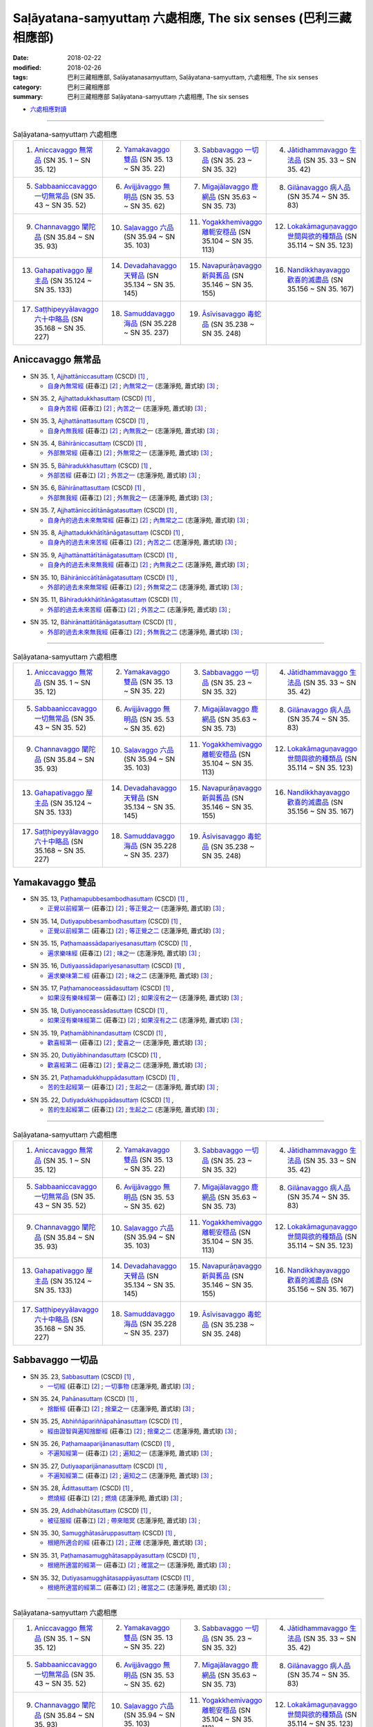 Saḷāyatana-saṃyuttaṃ 六處相應, The six senses (巴利三藏 相應部)
###################################################################

:date: 2018-02-22
:modified: 2018-02-26
:tags: 巴利三藏相應部, Saḷāyatanasaṃyuttaṃ, Saḷāyatana-saṃyuttaṃ, 六處相應, The six senses
:category: 巴利三藏相應部
:summary: 巴利三藏相應部 Saḷāyatana-saṃyuttaṃ 六處相應, The six senses


- `六處相應對讀 <{filename}sn35-salayatana-samyutta-parallel-reading%zh.rst>`__ 

------

.. list-table:: Saḷāyatana-saṃyuttaṃ 六處相應
  :widths: 25 25 25 25

  * - 1. `Aniccavaggo 無常品`_ (SN 35. 1 ~ SN 35. 12)
    - 2. `Yamakavaggo 雙品`_ (SN 35. 13 ~ SN 35. 22)
    - 3. `Sabbavaggo 一切品`_ (SN 35. 23 ~ SN 35. 32)
    - 4. `Jātidhammavaggo 生法品`_ (SN 35. 33 ~ SN 35. 42)
  * - 5. `Sabbaaniccavaggo 一切無常品`_ (SN 35. 43 ~ SN 35. 52)
    - 6. `Avijjāvaggo 無明品`_ (SN 35. 53 ~ SN 35. 62)
    - 7. `Migajālavaggo 鹿網品`_ (SN 35.63  ~ SN 35. 73)
    - 8. `Gilānavaggo 病人品`_ (SN 35.74  ~ SN 35. 83)
  * - 9. `Channavaggo 闡陀品`_ (SN 35.84  ~ SN 35. 93)
    - 10. `Saḷavaggo 六品`_ (SN 35.94  ~ SN 35. 103)
    - 11. `Yogakkhemivaggo 離軛安穩品`_ (SN 35.104  ~ SN 35. 113)
    - 12. `Lokakāmaguṇavaggo 世間與欲的種類品`_ (SN 35.114  ~ SN 35. 123)
  * - 13. `Gahapativaggo 屋主品`_ (SN 35.124  ~ SN 35. 133)
    - 14. `Devadahavaggo 天臂品`_ (SN 35.134  ~ SN 35. 145)
    - 15. `Navapurāṇavaggo 新與舊品`_ (SN 35.146  ~ SN 35. 155)
    - 16. `Nandikkhayavaggo 歡喜的滅盡品`_ (SN 35.156  ~ SN 35. 167)
  * - 17. `Saṭṭhipeyyālavaggo 六十中略品`_ (SN 35.168  ~ SN 35. 227)
    - 18. `Samuddavaggo 海品`_ (SN 35.228  ~ SN 35. 237)
    - 19. `Āsīvisavaggo 毒蛇品`_ (SN 35.238  ~ SN 35. 248)
    - 

Aniccavaggo 無常品
++++++++++++++++++++

.. _sn35_1:

- SN 35. 1, `Ajjhattāniccasuttaṃ <http://www.tipitaka.org/romn/cscd/s0304m.mul0.xml>`__ (CSCD) [1]_ , 

  * `自身內無常經 <http://agama.buddhason.org/SN/SN0852.htm>`__ (莊春江) [2]_ ; `內無常之一 <http://www.chilin.edu.hk/edu/report_section_detail.asp?section_id=61&id=514>`__ (志蓮淨苑, 蕭式球) [3]_ ;  


.. _sn35_2:

- SN 35. 2, `Ajjhattadukkhasuttaṃ <http://www.tipitaka.org/romn/cscd/s0304m.mul0.xml>`__ (CSCD) [1]_ , 

  * `自身內苦經 <http://agama.buddhason.org/SN/SN0853.htm>`__ (莊春江) [2]_ ; `內苦之一 <http://www.chilin.edu.hk/edu/report_section_detail.asp?section_id=61&id=514>`__ (志蓮淨苑, 蕭式球) [3]_ ;  


.. _sn35_3:

- SN 35. 3, `Ajjhattānattasuttaṃ <http://www.tipitaka.org/romn/cscd/s0304m.mul0.xml>`__ (CSCD) [1]_ , 

  * `自身內無我經 <http://agama.buddhason.org/SN/SN0854.htm>`__ (莊春江) [2]_ ; `內無我之一 <http://www.chilin.edu.hk/edu/report_section_detail.asp?section_id=61&id=514>`__ (志蓮淨苑, 蕭式球) [3]_ ;  


.. _sn35_4:

- SN 35. 4, `Bāhirāniccasuttaṃ <http://www.tipitaka.org/romn/cscd/s0304m.mul0.xml>`__ (CSCD) [1]_ , 

  * `外部無常經 <http://agama.buddhason.org/SN/SN0855.htm>`__ (莊春江) [2]_ ; `外無常之一 <http://www.chilin.edu.hk/edu/report_section_detail.asp?section_id=61&id=514>`__ (志蓮淨苑, 蕭式球) [3]_ ;  


.. _sn35_5:

- SN 35. 5, `Bāhiradukkhasuttaṃ <http://www.tipitaka.org/romn/cscd/s0304m.mul0.xml>`__ (CSCD) [1]_ , 

  * `外部苦經 <http://agama.buddhason.org/SN/SN0856.htm>`__ (莊春江) [2]_ ; `外苦之一 <http://www.chilin.edu.hk/edu/report_section_detail.asp?section_id=61&id=514>`__ (志蓮淨苑, 蕭式球) [3]_ ;  


.. _sn35_6:

- SN 35. 6, `Bāhirānattasuttaṃ <http://www.tipitaka.org/romn/cscd/s0304m.mul0.xml>`__ (CSCD) [1]_ , 

  * `外部無我經 <http://agama.buddhason.org/SN/SN0857.htm>`__ (莊春江) [2]_ ; `外無我之一 <http://www.chilin.edu.hk/edu/report_section_detail.asp?section_id=61&id=514>`__ (志蓮淨苑, 蕭式球) [3]_ ;  


.. _sn35_7:

- SN 35. 7, `Ajjhattāniccātītānāgatasuttaṃ <http://www.tipitaka.org/romn/cscd/s0304m.mul0.xml>`__ (CSCD) [1]_ , 

  * `自身內的過去未來無常經 <http://agama.buddhason.org/SN/SN0858.htm>`__ (莊春江) [2]_ ; `內無常之二 <http://www.chilin.edu.hk/edu/report_section_detail.asp?section_id=61&id=514>`__ (志蓮淨苑, 蕭式球) [3]_ ;  


.. _sn35_8:

- SN 35. 8, `Ajjhattadukkhātītānāgatasuttaṃ <http://www.tipitaka.org/romn/cscd/s0304m.mul0.xml>`__ (CSCD) [1]_ , 

  * `自身內的過去未來苦經 <http://agama.buddhason.org/SN/SN0859.htm>`__ (莊春江) [2]_ ; `內苦之二 <http://www.chilin.edu.hk/edu/report_section_detail.asp?section_id=61&id=514>`__ (志蓮淨苑, 蕭式球) [3]_ ;  


.. _sn35_9:

- SN 35. 9, `Ajjhattānattātītānāgatasuttaṃ <http://www.tipitaka.org/romn/cscd/s0304m.mul0.xml>`__ (CSCD) [1]_ , 

  * `自身內的過去未來無我經 <http://agama.buddhason.org/SN/SN0860.htm>`__ (莊春江) [2]_ ; `內無我之二 <http://www.chilin.edu.hk/edu/report_section_detail.asp?section_id=61&id=514>`__ (志蓮淨苑, 蕭式球) [3]_ ;  


.. _sn35_10:

- SN 35. 10, `Bāhirāniccātītānāgatasuttaṃ <http://www.tipitaka.org/romn/cscd/s0304m.mul0.xml>`__ (CSCD) [1]_ , 

  * `外部的過去未來無常經 <http://agama.buddhason.org/SN/SN0861.htm>`__ (莊春江) [2]_ ; `外無常之二 <http://www.chilin.edu.hk/edu/report_section_detail.asp?section_id=61&id=514>`__ (志蓮淨苑, 蕭式球) [3]_ ;  

.. _sn35_11:

- SN 35. 11, `Bāhiradukkhātītānāgatasuttaṃ <http://www.tipitaka.org/romn/cscd/s0304m.mul0.xml>`__ (CSCD) [1]_ , 

  * `外部的過去未來苦經 <http://agama.buddhason.org/SN/SN0862.htm>`__ (莊春江) [2]_ ; `外苦之二 <http://www.chilin.edu.hk/edu/report_section_detail.asp?section_id=61&id=514>`__ (志蓮淨苑, 蕭式球) [3]_ ;  


.. _sn35_12:

- SN 35. 12, `Bāhirānattātītānāgatasuttaṃ <http://www.tipitaka.org/romn/cscd/s0304m.mul0.xml>`__ (CSCD) [1]_ , 

  * `外部的過去未來無我經 <http://agama.buddhason.org/SN/SN0863.htm>`__ (莊春江) [2]_ ; `外無我之二 <http://www.chilin.edu.hk/edu/report_section_detail.asp?section_id=61&id=514>`__ (志蓮淨苑, 蕭式球) [3]_ ;  

------

.. list-table:: Saḷāyatana-saṃyuttaṃ 六處相應
  :widths: 25 25 25 25

  * - 1. `Aniccavaggo 無常品`_ (SN 35. 1 ~ SN 35. 12)
    - 2. `Yamakavaggo 雙品`_ (SN 35. 13 ~ SN 35. 22)
    - 3. `Sabbavaggo 一切品`_ (SN 35. 23 ~ SN 35. 32)
    - 4. `Jātidhammavaggo 生法品`_ (SN 35. 33 ~ SN 35. 42)
  * - 5. `Sabbaaniccavaggo 一切無常品`_ (SN 35. 43 ~ SN 35. 52)
    - 6. `Avijjāvaggo 無明品`_ (SN 35. 53 ~ SN 35. 62)
    - 7. `Migajālavaggo 鹿網品`_ (SN 35.63  ~ SN 35. 73)
    - 8. `Gilānavaggo 病人品`_ (SN 35.74  ~ SN 35. 83)
  * - 9. `Channavaggo 闡陀品`_ (SN 35.84  ~ SN 35. 93)
    - 10. `Saḷavaggo 六品`_ (SN 35.94  ~ SN 35. 103)
    - 11. `Yogakkhemivaggo 離軛安穩品`_ (SN 35.104  ~ SN 35. 113)
    - 12. `Lokakāmaguṇavaggo 世間與欲的種類品`_ (SN 35.114  ~ SN 35. 123)
  * - 13. `Gahapativaggo 屋主品`_ (SN 35.124  ~ SN 35. 133)
    - 14. `Devadahavaggo 天臂品`_ (SN 35.134  ~ SN 35. 145)
    - 15. `Navapurāṇavaggo 新與舊品`_ (SN 35.146  ~ SN 35. 155)
    - 16. `Nandikkhayavaggo 歡喜的滅盡品`_ (SN 35.156  ~ SN 35. 167)
  * - 17. `Saṭṭhipeyyālavaggo 六十中略品`_ (SN 35.168  ~ SN 35. 227)
    - 18. `Samuddavaggo 海品`_ (SN 35.228  ~ SN 35. 237)
    - 19. `Āsīvisavaggo 毒蛇品`_ (SN 35.238  ~ SN 35. 248)
    - 

Yamakavaggo 雙品
++++++++++++++++++

.. _sn35_13:

- SN 35. 13, `Paṭhamapubbesambodhasuttaṃ <http://www.tipitaka.org/romn/cscd/s0304m.mul0.xml>`__ (CSCD) [1]_ , 

  * `正覺以前經第一 <http://agama.buddhason.org/SN/SN0864.htm>`__ (莊春江) [2]_ ; `等正覺之一 <http://www.chilin.edu.hk/edu/report_section_detail.asp?section_id=61&id=514&page_id=84:187>`__ (志蓮淨苑, 蕭式球) [3]_ ;  


.. _sn35_14:

- SN 35. 14, `Dutiyapubbesambodhasuttaṃ <http://www.tipitaka.org/romn/cscd/s0304m.mul0.xml>`__ (CSCD) [1]_ , 

  * `正覺以前經第二 <http://agama.buddhason.org/SN/SN0865.htm>`__ (莊春江) [2]_ ; `等正覺之二 <http://www.chilin.edu.hk/edu/report_section_detail.asp?section_id=61&id=514&page_id=84:187>`__ (志蓮淨苑, 蕭式球) [3]_ ;  


.. _sn35_15:

- SN 35. 15, `Paṭhamaassādapariyesanasuttaṃ <http://www.tipitaka.org/romn/cscd/s0304m.mul0.xml>`__ (CSCD) [1]_ , 

  * `遍求樂味經 <http://agama.buddhason.org/SN/SN0866.htm>`__ (莊春江) [2]_ ; `味之一 <http://www.chilin.edu.hk/edu/report_section_detail.asp?section_id=61&id=514&page_id=84:187>`__ (志蓮淨苑, 蕭式球) [3]_ ;  


.. _sn35_16:

- SN 35. 16, `Dutiyaassādapariyesanasuttaṃ <http://www.tipitaka.org/romn/cscd/s0304m.mul0.xml>`__ (CSCD) [1]_ , 

  * `遍求樂味第二經 <http://agama.buddhason.org/SN/SN0867.htm>`__ (莊春江) [2]_ ; `味之二 <http://www.chilin.edu.hk/edu/report_section_detail.asp?section_id=61&id=514&page_id=84:187>`__ (志蓮淨苑, 蕭式球) [3]_ ;  


.. _sn35_17:

- SN 35. 17, `Paṭhamanoceassādasuttaṃ <http://www.tipitaka.org/romn/cscd/s0304m.mul0.xml>`__ (CSCD) [1]_ , 

  * `如果沒有樂味經第一 <http://agama.buddhason.org/SN/SN0868.htm>`__ (莊春江) [2]_ ; `如果沒有之一 <http://www.chilin.edu.hk/edu/report_section_detail.asp?section_id=61&id=514&page_id=84:187>`__ (志蓮淨苑, 蕭式球) [3]_ ;  


.. _sn35_18:

- SN 35. 18, `Dutiyanoceassādasuttaṃ <http://www.tipitaka.org/romn/cscd/s0304m.mul0.xml>`__ (CSCD) [1]_ , 

  * `如果沒有樂味經第二 <http://agama.buddhason.org/SN/SN0869.htm>`__ (莊春江) [2]_ ; `如果沒有之二 <http://www.chilin.edu.hk/edu/report_section_detail.asp?section_id=61&id=514&page_id=84:187>`__ (志蓮淨苑, 蕭式球) [3]_ ;  


.. _sn35_19:

- SN 35. 19, `Paṭhamābhinandasuttaṃ <http://www.tipitaka.org/romn/cscd/s0304m.mul0.xml>`__ (CSCD) [1]_ , 

  * `歡喜經第一 <http://agama.buddhason.org/SN/SN0870.htm>`__ (莊春江) [2]_ ; `愛喜之一 <http://www.chilin.edu.hk/edu/report_section_detail.asp?section_id=61&id=514&page_id=84:187>`__ (志蓮淨苑, 蕭式球) [3]_ ;  


.. _sn35_20:

- SN 35. 20, `Dutiyābhinandasuttaṃ <http://www.tipitaka.org/romn/cscd/s0304m.mul0.xml>`__ (CSCD) [1]_ , 

  * `歡喜經第二 <http://agama.buddhason.org/SN/SN0871.htm>`__ (莊春江) [2]_ ; `愛喜之二 <http://www.chilin.edu.hk/edu/report_section_detail.asp?section_id=61&id=514&page_id=84:187>`__ (志蓮淨苑, 蕭式球) [3]_ ;  


.. _sn35_21:

- SN 35. 21, `Paṭhamadukkhuppādasuttaṃ <http://www.tipitaka.org/romn/cscd/s0304m.mul0.xml>`__ (CSCD) [1]_ , 

  * `苦的生起經第一 <http://agama.buddhason.org/SN/SN0872.htm>`__ (莊春江) [2]_ ; `生起之一 <http://www.chilin.edu.hk/edu/report_section_detail.asp?section_id=61&id=514&page_id=84:187>`__ (志蓮淨苑, 蕭式球) [3]_ ;  


.. _sn35_22:

- SN 35. 22, `Dutiyadukkhuppādasuttaṃ <http://www.tipitaka.org/romn/cscd/s0304m.mul0.xml>`__ (CSCD) [1]_ , 

  * `苦的生起經第二 <http://agama.buddhason.org/SN/SN0873.htm>`__ (莊春江) [2]_ ; `生起之二 <http://www.chilin.edu.hk/edu/report_section_detail.asp?section_id=61&id=514&page_id=84:187>`__ (志蓮淨苑, 蕭式球) [3]_ ;  

------

.. list-table:: Saḷāyatana-saṃyuttaṃ 六處相應
  :widths: 25 25 25 25

  * - 1. `Aniccavaggo 無常品`_ (SN 35. 1 ~ SN 35. 12)
    - 2. `Yamakavaggo 雙品`_ (SN 35. 13 ~ SN 35. 22)
    - 3. `Sabbavaggo 一切品`_ (SN 35. 23 ~ SN 35. 32)
    - 4. `Jātidhammavaggo 生法品`_ (SN 35. 33 ~ SN 35. 42)
  * - 5. `Sabbaaniccavaggo 一切無常品`_ (SN 35. 43 ~ SN 35. 52)
    - 6. `Avijjāvaggo 無明品`_ (SN 35. 53 ~ SN 35. 62)
    - 7. `Migajālavaggo 鹿網品`_ (SN 35.63  ~ SN 35. 73)
    - 8. `Gilānavaggo 病人品`_ (SN 35.74  ~ SN 35. 83)
  * - 9. `Channavaggo 闡陀品`_ (SN 35.84  ~ SN 35. 93)
    - 10. `Saḷavaggo 六品`_ (SN 35.94  ~ SN 35. 103)
    - 11. `Yogakkhemivaggo 離軛安穩品`_ (SN 35.104  ~ SN 35. 113)
    - 12. `Lokakāmaguṇavaggo 世間與欲的種類品`_ (SN 35.114  ~ SN 35. 123)
  * - 13. `Gahapativaggo 屋主品`_ (SN 35.124  ~ SN 35. 133)
    - 14. `Devadahavaggo 天臂品`_ (SN 35.134  ~ SN 35. 145)
    - 15. `Navapurāṇavaggo 新與舊品`_ (SN 35.146  ~ SN 35. 155)
    - 16. `Nandikkhayavaggo 歡喜的滅盡品`_ (SN 35.156  ~ SN 35. 167)
  * - 17. `Saṭṭhipeyyālavaggo 六十中略品`_ (SN 35.168  ~ SN 35. 227)
    - 18. `Samuddavaggo 海品`_ (SN 35.228  ~ SN 35. 237)
    - 19. `Āsīvisavaggo 毒蛇品`_ (SN 35.238  ~ SN 35. 248)
    - 

Sabbavaggo 一切品
+++++++++++++++++++

.. _sn35_23:

- SN 35. 23, `Sabbasuttaṃ <http://www.tipitaka.org/romn/cscd/s0304m.mul0.xml>`__ (CSCD) [1]_ , 

  * `一切經 <http://agama.buddhason.org/SN/SN0874.htm>`__ (莊春江) [2]_ ; `一切事物 <http://www.chilin.edu.hk/edu/report_section_detail.asp?section_id=61&id=514&page_id=187:395>`__ (志蓮淨苑, 蕭式球) [3]_ ;  


.. _sn35_24:

- SN 35. 24, `Pahānasuttaṃ <http://www.tipitaka.org/romn/cscd/s0304m.mul0.xml>`__ (CSCD) [1]_ , 

  * `捨斷經 <http://agama.buddhason.org/SN/SN0875.htm>`__ (莊春江) [2]_ ; `捨棄之一 <http://www.chilin.edu.hk/edu/report_section_detail.asp?section_id=61&id=514&page_id=187:395>`__ (志蓮淨苑, 蕭式球) [3]_ ;  


.. _sn35_25:

- SN 35. 25, `Abhiññāpariññāpahānasuttaṃ <http://www.tipitaka.org/romn/cscd/s0304m.mul0.xml>`__ (CSCD) [1]_ , 

  * `經由證智與遍知捨斷經 <http://agama.buddhason.org/SN/SN0876.htm>`__ (莊春江) [2]_ ; `捨棄之二 <http://www.chilin.edu.hk/edu/report_section_detail.asp?section_id=61&id=514&page_id=187:395>`__ (志蓮淨苑, 蕭式球) [3]_ ;  


.. _sn35_26:

- SN 35. 26, `Paṭhamaaparijānanasuttaṃ <http://www.tipitaka.org/romn/cscd/s0304m.mul0.xml>`__ (CSCD) [1]_ , 

  * `不遍知經第一 <http://agama.buddhason.org/SN/SN0877.htm>`__ (莊春江) [2]_ ; `遍知之一 <http://www.chilin.edu.hk/edu/report_section_detail.asp?section_id=61&id=514&page_id=187:395>`__ (志蓮淨苑, 蕭式球) [3]_ ;  


.. _sn35_27:

- SN 35. 27, `Dutiyaaparijānanasuttaṃ <http://www.tipitaka.org/romn/cscd/s0304m.mul0.xml>`__ (CSCD) [1]_ , 

  * `不遍知經第二 <http://agama.buddhason.org/SN/SN0878.htm>`__ (莊春江) [2]_ ; `遍知之二 <http://www.chilin.edu.hk/edu/report_section_detail.asp?section_id=61&id=514&page_id=187:395>`__ (志蓮淨苑, 蕭式球) [3]_ ;  


.. _sn35_28:

- SN 35. 28, `Ādittasuttaṃ <http://www.tipitaka.org/romn/cscd/s0304m.mul0.xml>`__ (CSCD) [1]_ , 

  * `燃燒經 <http://agama.buddhason.org/SN/SN0879.htm>`__ (莊春江) [2]_ ; `燃燒 <http://www.chilin.edu.hk/edu/report_section_detail.asp?section_id=61&id=514&page_id=187:395>`__ (志蓮淨苑, 蕭式球) [3]_ ;  


.. _sn35_29:

- SN 35. 29, `Addhabhūtasuttaṃ <http://www.tipitaka.org/romn/cscd/s0304m.mul0.xml>`__ (CSCD) [1]_ , 

  * `被征服經 <http://agama.buddhason.org/SN/SN0880.htm>`__ (莊春江) [2]_ ; `帶來暗冥 <http://www.chilin.edu.hk/edu/report_section_detail.asp?section_id=61&id=514&page_id=187:395>`__ (志蓮淨苑, 蕭式球) [3]_ ;  


.. _sn35_30:

- SN 35. 30, `Samugghātasāruppasuttaṃ <http://www.tipitaka.org/romn/cscd/s0304m.mul0.xml>`__ (CSCD) [1]_ , 

  * `根絕所適合的經 <http://agama.buddhason.org/SN/SN0881.htm>`__ (莊春江) [2]_ ; `正確 <http://www.chilin.edu.hk/edu/report_section_detail.asp?section_id=61&id=514&page_id=187:395>`__ (志蓮淨苑, 蕭式球) [3]_ ;  

.. _sn35_31:

- SN 35. 31, `Paṭhamasamugghātasappāyasuttaṃ <http://www.tipitaka.org/romn/cscd/s0304m.mul0.xml>`__ (CSCD) [1]_ , 

  * `根絕所適當的經第一 <http://agama.buddhason.org/SN/SN0882.htm>`__ (莊春江) [2]_ ; `確當之一 <http://www.chilin.edu.hk/edu/report_section_detail.asp?section_id=61&id=514&page_id=187:395>`__ (志蓮淨苑, 蕭式球) [3]_ ;  


.. _sn35_32:

- SN 35. 32, `Dutiyasamugghātasappāyasuttaṃ <http://www.tipitaka.org/romn/cscd/s0304m.mul0.xml>`__ (CSCD) [1]_ , 

  * `根絕所適當的經第二 <http://agama.buddhason.org/SN/SN0883.htm>`__ (莊春江) [2]_ ; `確當之二 <http://www.chilin.edu.hk/edu/report_section_detail.asp?section_id=61&id=514&page_id=187:395>`__ (志蓮淨苑, 蕭式球) [3]_ ;  

------

.. list-table:: Saḷāyatana-saṃyuttaṃ 六處相應
  :widths: 25 25 25 25

  * - 1. `Aniccavaggo 無常品`_ (SN 35. 1 ~ SN 35. 12)
    - 2. `Yamakavaggo 雙品`_ (SN 35. 13 ~ SN 35. 22)
    - 3. `Sabbavaggo 一切品`_ (SN 35. 23 ~ SN 35. 32)
    - 4. `Jātidhammavaggo 生法品`_ (SN 35. 33 ~ SN 35. 42)
  * - 5. `Sabbaaniccavaggo 一切無常品`_ (SN 35. 43 ~ SN 35. 52)
    - 6. `Avijjāvaggo 無明品`_ (SN 35. 53 ~ SN 35. 62)
    - 7. `Migajālavaggo 鹿網品`_ (SN 35.63  ~ SN 35. 73)
    - 8. `Gilānavaggo 病人品`_ (SN 35.74  ~ SN 35. 83)
  * - 9. `Channavaggo 闡陀品`_ (SN 35.84  ~ SN 35. 93)
    - 10. `Saḷavaggo 六品`_ (SN 35.94  ~ SN 35. 103)
    - 11. `Yogakkhemivaggo 離軛安穩品`_ (SN 35.104  ~ SN 35. 113)
    - 12. `Lokakāmaguṇavaggo 世間與欲的種類品`_ (SN 35.114  ~ SN 35. 123)
  * - 13. `Gahapativaggo 屋主品`_ (SN 35.124  ~ SN 35. 133)
    - 14. `Devadahavaggo 天臂品`_ (SN 35.134  ~ SN 35. 145)
    - 15. `Navapurāṇavaggo 新與舊品`_ (SN 35.146  ~ SN 35. 155)
    - 16. `Nandikkhayavaggo 歡喜的滅盡品`_ (SN 35.156  ~ SN 35. 167)
  * - 17. `Saṭṭhipeyyālavaggo 六十中略品`_ (SN 35.168  ~ SN 35. 227)
    - 18. `Samuddavaggo 海品`_ (SN 35.228  ~ SN 35. 237)
    - 19. `Āsīvisavaggo 毒蛇品`_ (SN 35.238  ~ SN 35. 248)
    - 

Jātidhammavaggo 生法品
+++++++++++++++++++++++++

.. _sn35_33:

- SN 35. 33~42, `Jātidhammādisuttadasakaṃ <http://www.tipitaka.org/romn/cscd/s0304m.mul0.xml>`__ (CSCD) [1]_ , 

  * `生法等經十則 <http://agama.buddhason.org/SN/SN0884.htm>`__ (莊春江) [2]_ ; `生 <http://www.chilin.edu.hk/edu/report_section_detail.asp?section_id=61&id=514&page_id=395:515>`__ (生、老、病、死、憂、污染、壞滅、衰敗、集起、息滅；志蓮淨苑, 蕭式球) [3]_ ;  

------

.. list-table:: Saḷāyatana-saṃyuttaṃ 六處相應
  :widths: 25 25 25 25

  * - 1. `Aniccavaggo 無常品`_ (SN 35. 1 ~ SN 35. 12)
    - 2. `Yamakavaggo 雙品`_ (SN 35. 13 ~ SN 35. 22)
    - 3. `Sabbavaggo 一切品`_ (SN 35. 23 ~ SN 35. 32)
    - 4. `Jātidhammavaggo 生法品`_ (SN 35. 33 ~ SN 35. 42)
  * - 5. `Sabbaaniccavaggo 一切無常品`_ (SN 35. 43 ~ SN 35. 52)
    - 6. `Avijjāvaggo 無明品`_ (SN 35. 53 ~ SN 35. 62)
    - 7. `Migajālavaggo 鹿網品`_ (SN 35.63  ~ SN 35. 73)
    - 8. `Gilānavaggo 病人品`_ (SN 35.74  ~ SN 35. 83)
  * - 9. `Channavaggo 闡陀品`_ (SN 35.84  ~ SN 35. 93)
    - 10. `Saḷavaggo 六品`_ (SN 35.94  ~ SN 35. 103)
    - 11. `Yogakkhemivaggo 離軛安穩品`_ (SN 35.104  ~ SN 35. 113)
    - 12. `Lokakāmaguṇavaggo 世間與欲的種類品`_ (SN 35.114  ~ SN 35. 123)
  * - 13. `Gahapativaggo 屋主品`_ (SN 35.124  ~ SN 35. 133)
    - 14. `Devadahavaggo 天臂品`_ (SN 35.134  ~ SN 35. 145)
    - 15. `Navapurāṇavaggo 新與舊品`_ (SN 35.146  ~ SN 35. 155)
    - 16. `Nandikkhayavaggo 歡喜的滅盡品`_ (SN 35.156  ~ SN 35. 167)
  * - 17. `Saṭṭhipeyyālavaggo 六十中略品`_ (SN 35.168  ~ SN 35. 227)
    - 18. `Samuddavaggo 海品`_ (SN 35.228  ~ SN 35. 237)
    - 19. `Āsīvisavaggo 毒蛇品`_ (SN 35.238  ~ SN 35. 248)
    - 

Sabbaaniccavaggo 一切無常品
+++++++++++++++++++++++++++++

.. _sn35_43:

- SN 35. 43~51, `Aniccādisuttanavakaṃ <http://www.tipitaka.org/romn/cscd/s0304m.mul0.xml>`__ (CSCD) [1]_ , 

  * `無常等經九則 <http://agama.buddhason.org/SN/SN0885.htm>`__ (莊春江) [2]_ ; `無常 <http://www.chilin.edu.hk/edu/report_section_detail.asp?section_id=61&id=514&page_id=395:515>`__ (無常、苦、無我、應知、應遍知、應捨棄、應證悟、應知與遍知、熱惱；志蓮淨苑, 蕭式球) [3]_ ;  

.. _sn35_52:

- SN 35. 52, `Upassaṭṭhasuttaṃ <http://www.tipitaka.org/romn/cscd/s0304m.mul0.xml>`__ (CSCD) [1]_ , 

  * `被逼惱經 <http://agama.buddhason.org/SN/SN0886.htm>`__ (莊春江) [2]_ ; `苦迫 <http://www.chilin.edu.hk/edu/report_section_detail.asp?section_id=61&id=514&page_id=395:515>`__ (志蓮淨苑, 蕭式球) [3]_ ;  

------

.. list-table:: Saḷāyatana-saṃyuttaṃ 六處相應
  :widths: 25 25 25 25

  * - 1. `Aniccavaggo 無常品`_ (SN 35. 1 ~ SN 35. 12)
    - 2. `Yamakavaggo 雙品`_ (SN 35. 13 ~ SN 35. 22)
    - 3. `Sabbavaggo 一切品`_ (SN 35. 23 ~ SN 35. 32)
    - 4. `Jātidhammavaggo 生法品`_ (SN 35. 33 ~ SN 35. 42)
  * - 5. `Sabbaaniccavaggo 一切無常品`_ (SN 35. 43 ~ SN 35. 52)
    - 6. `Avijjāvaggo 無明品`_ (SN 35. 53 ~ SN 35. 62)
    - 7. `Migajālavaggo 鹿網品`_ (SN 35.63  ~ SN 35. 73)
    - 8. `Gilānavaggo 病人品`_ (SN 35.74  ~ SN 35. 83)
  * - 9. `Channavaggo 闡陀品`_ (SN 35.84  ~ SN 35. 93)
    - 10. `Saḷavaggo 六品`_ (SN 35.94  ~ SN 35. 103)
    - 11. `Yogakkhemivaggo 離軛安穩品`_ (SN 35.104  ~ SN 35. 113)
    - 12. `Lokakāmaguṇavaggo 世間與欲的種類品`_ (SN 35.114  ~ SN 35. 123)
  * - 13. `Gahapativaggo 屋主品`_ (SN 35.124  ~ SN 35. 133)
    - 14. `Devadahavaggo 天臂品`_ (SN 35.134  ~ SN 35. 145)
    - 15. `Navapurāṇavaggo 新與舊品`_ (SN 35.146  ~ SN 35. 155)
    - 16. `Nandikkhayavaggo 歡喜的滅盡品`_ (SN 35.156  ~ SN 35. 167)
  * - 17. `Saṭṭhipeyyālavaggo 六十中略品`_ (SN 35.168  ~ SN 35. 227)
    - 18. `Samuddavaggo 海品`_ (SN 35.228  ~ SN 35. 237)
    - 19. `Āsīvisavaggo 毒蛇品`_ (SN 35.238  ~ SN 35. 248)
    - 

Avijjāvaggo 無明品
+++++++++++++++++++++

.. _sn35_53:

- SN 35. 53, `Avijjāpahānasuttaṃ <http://www.tipitaka.org/romn/cscd/s0304m.mul0.xml>`__ (CSCD) [1]_ , 

  * `無明的捨斷經 <http://agama.buddhason.org/SN/SN0887.htm>`__ (莊春江) [2]_ ; `無明 <http://www.chilin.edu.hk/edu/report_section_detail.asp?section_id=61&id=514&page_id=395:515>`__ (志蓮淨苑, 蕭式球) [3]_ ;  


.. _sn35_54:

- SN 35. 54, `Saṃyojanapahānasuttaṃ <http://www.tipitaka.org/romn/cscd/s0304m.mul0.xml>`__ (CSCD) [1]_ , 

  * `結的捨斷經 <http://agama.buddhason.org/SN/SN0888.htm>`__ (莊春江) [2]_ ; `結縛之一 <http://www.chilin.edu.hk/edu/report_section_detail.asp?section_id=61&id=514&page_id=395:515>`__ (志蓮淨苑, 蕭式球) [3]_ ;  


.. _sn35_55:

- SN 35. 55, `Saṃyojanasamugghātasuttaṃ <http://www.tipitaka.org/romn/cscd/s0304m.mul0.xml>`__ (CSCD) [1]_ , 

  * `結的根除經 <http://agama.buddhason.org/SN/SN0889.htm>`__ (莊春江) [2]_ ; `結縛之二 <http://www.chilin.edu.hk/edu/report_section_detail.asp?section_id=61&id=514&page_id=395:515>`__ (志蓮淨苑, 蕭式球) [3]_ ;  


.. _sn35_56:

- SN 35. 56, `Āsavapahānasuttaṃ <http://www.tipitaka.org/romn/cscd/s0304m.mul0.xml>`__ (CSCD) [1]_ , 

  * `煩惱的捨斷經 <http://agama.buddhason.org/SN/SN0890.htm>`__ (莊春江) [2]_ ; `漏之一 <http://www.chilin.edu.hk/edu/report_section_detail.asp?section_id=61&id=514&page_id=395:515>`__ (志蓮淨苑, 蕭式球) [3]_ ;  


.. _sn35_57:

- SN 35. 57, `Āsavasamugghātasuttaṃ <http://www.tipitaka.org/romn/cscd/s0304m.mul0.xml>`__ (CSCD) [1]_ , 

  * `煩惱的根除經 <http://agama.buddhason.org/SN/SN0891.htm>`__ (莊春江) [2]_ ; `漏之二 <http://www.chilin.edu.hk/edu/report_section_detail.asp?section_id=61&id=514&page_id=395:515>`__ (志蓮淨苑, 蕭式球) [3]_ ;  


.. _sn35_58:

- SN 35. 58, `Anusayapahānasuttaṃ <http://www.tipitaka.org/romn/cscd/s0304m.mul0.xml>`__ (CSCD) [1]_ , 

  * `煩惱潛在趨勢的捨斷經 <http://agama.buddhason.org/SN/SN0892.htm>`__ (莊春江) [2]_ ; `性向之一 <http://www.chilin.edu.hk/edu/report_section_detail.asp?section_id=61&id=514&page_id=395:515>`__ (志蓮淨苑, 蕭式球) [3]_ ;  


.. _sn35_59:

- SN 35. 59, `Anusayasamugghātasuttaṃ <http://www.tipitaka.org/romn/cscd/s0304m.mul0.xml>`__ (CSCD) [1]_ , 

  * `煩惱潛在趨勢的根除經 <http://agama.buddhason.org/SN/SN0893.htm>`__ (莊春江) [2]_ ; `性向之二 <http://www.chilin.edu.hk/edu/report_section_detail.asp?section_id=61&id=514&page_id=395:515>`__ (志蓮淨苑, 蕭式球) [3]_ ;  


.. _sn35_60:

- SN 35. 60, `Sabbupādānapariññāsuttaṃ <http://www.tipitaka.org/romn/cscd/s0304m.mul0.xml>`__ (CSCD) [1]_ , 

  * `一切取的遍知經 <http://agama.buddhason.org/SN/SN0894.htm>`__ (莊春江) [2]_ ; `遍知 <http://www.chilin.edu.hk/edu/report_section_detail.asp?section_id=61&id=514&page_id=395:515>`__ (志蓮淨苑, 蕭式球) [3]_ ;  


.. _sn35_61:

- SN 35. 61, `Paṭhamasabbupādānapariyādānasuttaṃ <http://www.tipitaka.org/romn/cscd/s0304m.mul0.xml>`__ (CSCD) [1]_ , 

  * `一切取的耗盡經第一 <http://agama.buddhason.org/SN/SN0895.htm>`__ (莊春江) [2]_ ; `清除之一 <http://www.chilin.edu.hk/edu/report_section_detail.asp?section_id=61&id=514&page_id=395:515>`__ (志蓮淨苑, 蕭式球) [3]_ ;  


.. _sn35_62:

- SN 35. 62, `Dutiyasabbupādānapariyādānasuttaṃ <http://www.tipitaka.org/romn/cscd/s0304m.mul0.xml>`__ (CSCD) [1]_ , 

  * `一切取的耗盡經第二 <http://agama.buddhason.org/SN/SN0896.htm>`__ (莊春江) [2]_ ; `清除之二 <http://www.chilin.edu.hk/edu/report_section_detail.asp?section_id=61&id=514&page_id=395:515>`__ (志蓮淨苑, 蕭式球) [3]_ ;  

------

.. list-table:: Saḷāyatana-saṃyuttaṃ 六處相應
  :widths: 25 25 25 25

  * - 1. `Aniccavaggo 無常品`_ (SN 35. 1 ~ SN 35. 12)
    - 2. `Yamakavaggo 雙品`_ (SN 35. 13 ~ SN 35. 22)
    - 3. `Sabbavaggo 一切品`_ (SN 35. 23 ~ SN 35. 32)
    - 4. `Jātidhammavaggo 生法品`_ (SN 35. 33 ~ SN 35. 42)
  * - 5. `Sabbaaniccavaggo 一切無常品`_ (SN 35. 43 ~ SN 35. 52)
    - 6. `Avijjāvaggo 無明品`_ (SN 35. 53 ~ SN 35. 62)
    - 7. `Migajālavaggo 鹿網品`_ (SN 35.63  ~ SN 35. 73)
    - 8. `Gilānavaggo 病人品`_ (SN 35.74  ~ SN 35. 83)
  * - 9. `Channavaggo 闡陀品`_ (SN 35.84  ~ SN 35. 93)
    - 10. `Saḷavaggo 六品`_ (SN 35.94  ~ SN 35. 103)
    - 11. `Yogakkhemivaggo 離軛安穩品`_ (SN 35.104  ~ SN 35. 113)
    - 12. `Lokakāmaguṇavaggo 世間與欲的種類品`_ (SN 35.114  ~ SN 35. 123)
  * - 13. `Gahapativaggo 屋主品`_ (SN 35.124  ~ SN 35. 133)
    - 14. `Devadahavaggo 天臂品`_ (SN 35.134  ~ SN 35. 145)
    - 15. `Navapurāṇavaggo 新與舊品`_ (SN 35.146  ~ SN 35. 155)
    - 16. `Nandikkhayavaggo 歡喜的滅盡品`_ (SN 35.156  ~ SN 35. 167)
  * - 17. `Saṭṭhipeyyālavaggo 六十中略品`_ (SN 35.168  ~ SN 35. 227)
    - 18. `Samuddavaggo 海品`_ (SN 35.228  ~ SN 35. 237)
    - 19. `Āsīvisavaggo 毒蛇品`_ (SN 35.238  ~ SN 35. 248)
    - 

Migajālavaggo 鹿網品
+++++++++++++++++++++++

.. _sn35_63:

- SN 35. 63, `Paṭhamamigajālasuttaṃ <http://www.tipitaka.org/romn/cscd/s0304m.mul0.xml>`__ (CSCD) [1]_ , 

  * `鹿網經第一 <http://agama.buddhason.org/SN/SN0897.htm>`__ (莊春江) [2]_ ; `鹿網之一 <http://www.chilin.edu.hk/edu/report_section_detail.asp?section_id=61&id=514&page_id=515:621>`__ (志蓮淨苑, 蕭式球) [3]_ ;  


.. _sn35_64:

- SN 35. 64, `Dutiyamigajālasuttaṃ <http://www.tipitaka.org/romn/cscd/s0304m.mul0.xml>`__ (CSCD) [1]_ , 

  * `鹿網經第二 <http://agama.buddhason.org/SN/SN0898.htm>`__ (莊春江) [2]_ ; `鹿網之二 <http://www.chilin.edu.hk/edu/report_section_detail.asp?section_id=61&id=514&page_id=515:621>`__ (志蓮淨苑, 蕭式球) [3]_ ;  


.. _sn35_65:

- SN 35. 65, `Paṭhamasamiddhimārapañhāsuttaṃ <http://www.tipitaka.org/romn/cscd/s0304m.mul0.xml>`__ (CSCD) [1]_ , 

  * `三彌提問魔經第一 <http://agama.buddhason.org/SN/SN0899.htm>`__ (莊春江) [2]_ ; `沙彌提之一 <http://www.chilin.edu.hk/edu/report_section_detail.asp?section_id=61&id=514&page_id=515:621>`__ (志蓮淨苑, 蕭式球) [3]_ ;  


.. _sn35_66:

- SN 35. 66, `Samiddhisattapañhāsuttaṃ <http://www.tipitaka.org/romn/cscd/s0304m.mul0.xml>`__ (CSCD) [1]_ , 

  * `三彌提問眾生經 <http://agama.buddhason.org/SN/SN0900.htm>`__ (莊春江) [2]_ ; `沙彌提之二 <http://www.chilin.edu.hk/edu/report_section_detail.asp?section_id=61&id=514&page_id=515:621>`__ (志蓮淨苑, 蕭式球) [3]_ ;  


.. _sn35_67:

- SN 35. 67, `Samiddhidukkhapañhāsuttaṃ <http://www.tipitaka.org/romn/cscd/s0304m.mul0.xml>`__ (CSCD) [1]_ , 

  * `三彌提問苦經 <http://agama.buddhason.org/SN/SN0901.htm>`__ (莊春江) [2]_ ; `沙彌提之三 <http://www.chilin.edu.hk/edu/report_section_detail.asp?section_id=61&id=514&page_id=515:621>`__ (志蓮淨苑, 蕭式球) [3]_ ;  


.. _sn35_68:

- SN 35. 68, `Samiddhilokapañhāsuttaṃ <http://www.tipitaka.org/romn/cscd/s0304m.mul0.xml>`__ (CSCD) [1]_ , 

  * `三彌提問世間經 <http://agama.buddhason.org/SN/SN0902.htm>`__ (莊春江) [2]_ ; `沙彌提之四 <http://www.chilin.edu.hk/edu/report_section_detail.asp?section_id=61&id=514&page_id=515:621>`__ (志蓮淨苑, 蕭式球) [3]_ ;  


.. _sn35_69:

- SN 35. 69, `Upasenaāsīvisasuttaṃ <http://www.tipitaka.org/romn/cscd/s0304m.mul0.xml>`__ (CSCD) [1]_ , 

  * `優波先那-毒蛇經 <http://agama.buddhason.org/SN/SN0903.htm>`__ (莊春江) [2]_ ; `優波舍那 <http://www.chilin.edu.hk/edu/report_section_detail.asp?section_id=61&id=514&page_id=515:621>`__ (志蓮淨苑, 蕭式球) [3]_ ;  


.. _sn35_70:

- SN 35. 70, `Upavāṇasandiṭṭhikasuttaṃ <http://www.tipitaka.org/romn/cscd/s0304m.mul0.xml>`__ (CSCD) [1]_ , 

  * `優波哇那直接可見的經 <http://agama.buddhason.org/SN/SN0904.htm>`__ (莊春江) [2]_ ; `優波婆那 <http://www.chilin.edu.hk/edu/report_section_detail.asp?section_id=61&id=514&page_id=515:621>`__ (志蓮淨苑, 蕭式球) [3]_ ;  


.. _sn35_71:

- SN 35. 71, `Paṭhamachaphassāyatanasuttaṃ <http://www.tipitaka.org/romn/cscd/s0304m.mul0.xml>`__ (CSCD) [1]_ , 

  * `六觸處經第一 <http://agama.buddhason.org/SN/SN0905.htm>`__ (莊春江) [2]_ ; `六觸入處之一 <http://www.chilin.edu.hk/edu/report_section_detail.asp?section_id=61&id=514&page_id=515:621>`__ (志蓮淨苑, 蕭式球) [3]_ ;  


.. _sn35_72:

- SN 35. 72, `Dutiyachaphassāyatanasuttaṃ <http://www.tipitaka.org/romn/cscd/s0304m.mul0.xml>`__ (CSCD) [1]_ , 

  * `六觸處經第二 <http://agama.buddhason.org/SN/SN0906.htm>`__ (莊春江) [2]_ ; `六觸入處之二 <http://www.chilin.edu.hk/edu/report_section_detail.asp?section_id=61&id=514&page_id=515:621>`__ (志蓮淨苑, 蕭式球) [3]_ ;  


.. _sn35_73:

- SN 35. 73, `Tatiyachaphassāyatanasuttaṃ <http://www.tipitaka.org/romn/cscd/s0304m.mul0.xml>`__ (CSCD) [1]_ , 

  * `六觸處經第三 <http://agama.buddhason.org/SN/SN0907.htm>`__ (莊春江) [2]_ ; `六觸入處之三 <http://www.chilin.edu.hk/edu/report_section_detail.asp?section_id=61&id=514&page_id=515:621>`__ (志蓮淨苑, 蕭式球) [3]_ ;  

------

.. list-table:: Saḷāyatana-saṃyuttaṃ 六處相應
  :widths: 25 25 25 25

  * - 1. `Aniccavaggo 無常品`_ (SN 35. 1 ~ SN 35. 12)
    - 2. `Yamakavaggo 雙品`_ (SN 35. 13 ~ SN 35. 22)
    - 3. `Sabbavaggo 一切品`_ (SN 35. 23 ~ SN 35. 32)
    - 4. `Jātidhammavaggo 生法品`_ (SN 35. 33 ~ SN 35. 42)
  * - 5. `Sabbaaniccavaggo 一切無常品`_ (SN 35. 43 ~ SN 35. 52)
    - 6. `Avijjāvaggo 無明品`_ (SN 35. 53 ~ SN 35. 62)
    - 7. `Migajālavaggo 鹿網品`_ (SN 35.63  ~ SN 35. 73)
    - 8. `Gilānavaggo 病人品`_ (SN 35.74  ~ SN 35. 83)
  * - 9. `Channavaggo 闡陀品`_ (SN 35.84  ~ SN 35. 93)
    - 10. `Saḷavaggo 六品`_ (SN 35.94  ~ SN 35. 103)
    - 11. `Yogakkhemivaggo 離軛安穩品`_ (SN 35.104  ~ SN 35. 113)
    - 12. `Lokakāmaguṇavaggo 世間與欲的種類品`_ (SN 35.114  ~ SN 35. 123)
  * - 13. `Gahapativaggo 屋主品`_ (SN 35.124  ~ SN 35. 133)
    - 14. `Devadahavaggo 天臂品`_ (SN 35.134  ~ SN 35. 145)
    - 15. `Navapurāṇavaggo 新與舊品`_ (SN 35.146  ~ SN 35. 155)
    - 16. `Nandikkhayavaggo 歡喜的滅盡品`_ (SN 35.156  ~ SN 35. 167)
  * - 17. `Saṭṭhipeyyālavaggo 六十中略品`_ (SN 35.168  ~ SN 35. 227)
    - 18. `Samuddavaggo 海品`_ (SN 35.228  ~ SN 35. 237)
    - 19. `Āsīvisavaggo 毒蛇品`_ (SN 35.238  ~ SN 35. 248)
    - 

Gilānavaggo 病人品
+++++++++++++++++++++


.. _sn35_74:

- SN 35. 74, `Paṭhamagilānasuttaṃ <http://www.tipitaka.org/romn/cscd/s0304m.mul0.xml>`__ (CSCD) [1]_ , 

  * `病人經第一 <http://agama.buddhason.org/SN/SN0908.htm>`__ (莊春江) [2]_ ; `病之一 <http://www.chilin.edu.hk/edu/report_section_detail.asp?section_id=61&id=514&page_id=621:0>`__ (志蓮淨苑, 蕭式球) [3]_ ;  


.. _sn35_75:

- SN 35. 75, `Dutiyagilānasuttaṃ <http://www.tipitaka.org/romn/cscd/s0304m.mul0.xml>`__ (CSCD) [1]_ , 

  * `病人經第二 <http://agama.buddhason.org/SN/SN0909.htm>`__ (莊春江) [2]_ ; `病之二 <http://www.chilin.edu.hk/edu/report_section_detail.asp?section_id=61&id=514&page_id=621:0>`__ (志蓮淨苑, 蕭式球) [3]_ ;  


.. _sn35_76:

- SN 35. 76, `Rādhaaniccasuttaṃ <http://www.tipitaka.org/romn/cscd/s0304m.mul0.xml>`__ (CSCD) [1]_ , 

  * `羅陀-無常經 <http://agama.buddhason.org/SN/SN0910.htm>`__ (莊春江) [2]_ ; `羅陀之一 <http://www.chilin.edu.hk/edu/report_section_detail.asp?section_id=61&id=514&page_id=621:0>`__ (志蓮淨苑, 蕭式球) [3]_ ;  


.. _sn35_77:

- SN 35. 77, `Rādhadukkhasuttaṃ <http://www.tipitaka.org/romn/cscd/s0304m.mul0.xml>`__ (CSCD) [1]_ , 

  * `羅陀-苦經 <http://agama.buddhason.org/SN/SN0911.htm>`__ (莊春江) [2]_ ; `羅陀之二 <http://www.chilin.edu.hk/edu/report_section_detail.asp?section_id=61&id=514&page_id=621:0>`__ (志蓮淨苑, 蕭式球) [3]_ ;  


.. _sn35_78:

- SN 35. 78, `Rādhaanattasuttaṃ <http://www.tipitaka.org/romn/cscd/s0304m.mul0.xml>`__ (CSCD) [1]_ , 

  * `羅陀-無我經 <http://agama.buddhason.org/SN/SN0912.htm>`__ (莊春江) [2]_ ; `羅陀之三 <http://www.chilin.edu.hk/edu/report_section_detail.asp?section_id=61&id=514&page_id=621:0>`__ (志蓮淨苑, 蕭式球) [3]_ ;  


.. _sn35_79:

- SN 35. 79, `Paṭhamaavijjāpahānasuttaṃ <http://www.tipitaka.org/romn/cscd/s0304m.mul0.xml>`__ (CSCD) [1]_ , 

  * `無明的捨斷經第一 <http://agama.buddhason.org/SN/SN0913.htm>`__ (莊春江) [2]_ ; `無明之一 <http://www.chilin.edu.hk/edu/report_section_detail.asp?section_id=61&id=514&page_id=621:0>`__ (志蓮淨苑, 蕭式球) [3]_ ;  


.. _sn35_80:

- SN 35. 80, `Dutiyaavijjāpahānasuttaṃ <http://www.tipitaka.org/romn/cscd/s0304m.mul0.xml>`__ (CSCD) [1]_ , 

  * `無明的捨斷經第二 <http://agama.buddhason.org/SN/SN0914.htm>`__ (莊春江) [2]_ ; `無明之二 <http://www.chilin.edu.hk/edu/report_section_detail.asp?section_id=61&id=514&page_id=621:0>`__ (志蓮淨苑, 蕭式球) [3]_ ;  

.. _sn35_81:

- SN 35. 81, `Sambahulabhikkhusuttaṃ <http://www.tipitaka.org/romn/cscd/s0304m.mul0.xml>`__ (CSCD) [1]_ , 

  * `眾多比丘經 <http://agama.buddhason.org/SN/SN0915.htm>`__ (莊春江) [2]_ ; `比丘 <http://www.chilin.edu.hk/edu/report_section_detail.asp?section_id=61&id=514&page_id=621:0>`__ (志蓮淨苑, 蕭式球) [3]_ ;  


.. _sn35_82:

- SN 35. 82, `Lokapañhāsuttaṃ <http://www.tipitaka.org/romn/cscd/s0304m.mul0.xml>`__ (CSCD) [1]_ , 

  * `世間之問經 <http://agama.buddhason.org/SN/SN0916.htm>`__ (莊春江) [2]_ ; `世間 <http://www.chilin.edu.hk/edu/report_section_detail.asp?section_id=61&id=514&page_id=621:0>`__ (志蓮淨苑, 蕭式球) [3]_ ;  

.. _sn35_83:

- SN 35. 83, `Phaggunapañhāsuttaṃ <http://www.tipitaka.org/romn/cscd/s0304m.mul0.xml>`__ (CSCD) [1]_ , 

  * `波估那之問經 <http://agama.buddhason.org/SN/SN0917.htm>`__ (莊春江) [2]_ ; `頗求那 <http://www.chilin.edu.hk/edu/report_section_detail.asp?section_id=61&id=514&page_id=621:0>`__ (志蓮淨苑, 蕭式球) [3]_ ;  

------

.. list-table:: Saḷāyatana-saṃyuttaṃ 六處相應
  :widths: 25 25 25 25

  * - 1. `Aniccavaggo 無常品`_ (SN 35. 1 ~ SN 35. 12)
    - 2. `Yamakavaggo 雙品`_ (SN 35. 13 ~ SN 35. 22)
    - 3. `Sabbavaggo 一切品`_ (SN 35. 23 ~ SN 35. 32)
    - 4. `Jātidhammavaggo 生法品`_ (SN 35. 33 ~ SN 35. 42)
  * - 5. `Sabbaaniccavaggo 一切無常品`_ (SN 35. 43 ~ SN 35. 52)
    - 6. `Avijjāvaggo 無明品`_ (SN 35. 53 ~ SN 35. 62)
    - 7. `Migajālavaggo 鹿網品`_ (SN 35.63  ~ SN 35. 73)
    - 8. `Gilānavaggo 病人品`_ (SN 35.74  ~ SN 35. 83)
  * - 9. `Channavaggo 闡陀品`_ (SN 35.84  ~ SN 35. 93)
    - 10. `Saḷavaggo 六品`_ (SN 35.94  ~ SN 35. 103)
    - 11. `Yogakkhemivaggo 離軛安穩品`_ (SN 35.104  ~ SN 35. 113)
    - 12. `Lokakāmaguṇavaggo 世間與欲的種類品`_ (SN 35.114  ~ SN 35. 123)
  * - 13. `Gahapativaggo 屋主品`_ (SN 35.124  ~ SN 35. 133)
    - 14. `Devadahavaggo 天臂品`_ (SN 35.134  ~ SN 35. 145)
    - 15. `Navapurāṇavaggo 新與舊品`_ (SN 35.146  ~ SN 35. 155)
    - 16. `Nandikkhayavaggo 歡喜的滅盡品`_ (SN 35.156  ~ SN 35. 167)
  * - 17. `Saṭṭhipeyyālavaggo 六十中略品`_ (SN 35.168  ~ SN 35. 227)
    - 18. `Samuddavaggo 海品`_ (SN 35.228  ~ SN 35. 237)
    - 19. `Āsīvisavaggo 毒蛇品`_ (SN 35.238  ~ SN 35. 248)
    - 

Channavaggo 闡陀品
++++++++++++++++++++

.. _sn35_84:

- SN 35. 84, `Palokadhammasuttaṃ <http://www.tipitaka.org/romn/cscd/s0304m.mul0.xml>`__ (CSCD) [1]_ , 

  * `壞散法經 <http://agama.buddhason.org/SN/SN0918.htm>`__ (莊春江) [2]_ ; `破滅 <http://www.chilin.edu.hk/edu/report_section_detail.asp?section_id=61&id=515>`__ (志蓮淨苑, 蕭式球) [3]_ ;  


.. _sn35_85:

- SN 35. 85, `Suññatalokasuttaṃ <http://www.tipitaka.org/romn/cscd/s0304m.mul0.xml>`__ (CSCD) [1]_ , 

  * `世間是空經 <http://agama.buddhason.org/SN/SN0919.htm>`__ (莊春江) [2]_ ; `空 <http://www.chilin.edu.hk/edu/report_section_detail.asp?section_id=61&id=515>`__ (志蓮淨苑, 蕭式球) [3]_ ;  


.. _sn35_86:

- SN 35. 86, `Saṃkhittadhammasuttaṃ <http://www.tipitaka.org/romn/cscd/s0304m.mul0.xml>`__ (CSCD) [1]_ , 

  * `簡要法經 <http://agama.buddhason.org/SN/SN0920.htm>`__ (莊春江) [2]_ ; `簡略 <http://www.chilin.edu.hk/edu/report_section_detail.asp?section_id=61&id=515>`__ (志蓮淨苑, 蕭式球) [3]_ ;  


.. _sn35_87:

- SN 35. 87, `Channasuttaṃ <http://www.tipitaka.org/romn/cscd/s0304m.mul0.xml>`__ (CSCD) [1]_ , 

  * `闡陀經 <http://agama.buddhason.org/SN/SN0921.htm>`__ (莊春江) [2]_ ; `車匿 <http://www.chilin.edu.hk/edu/report_section_detail.asp?section_id=61&id=515&page_id=93:163>`__ (志蓮淨苑, 蕭式球) [3]_ ;  


.. _sn35_88:

- SN 35. 88, `Puṇṇasuttaṃ <http://www.tipitaka.org/romn/cscd/s0304m.mul0.xml>`__ (CSCD) [1]_ , 

  * `富樓那經 <http://agama.buddhason.org/SN/SN0922.htm>`__ (莊春江) [2]_ ; `富那 <http://www.chilin.edu.hk/edu/report_section_detail.asp?section_id=61&id=515&page_id=93:163>`__ (志蓮淨苑, 蕭式球) [3]_ ;  


.. _sn35_89:

- SN 35. 89, `Bāhiyasuttaṃ <http://www.tipitaka.org/romn/cscd/s0304m.mul0.xml>`__ (CSCD) [1]_ , 

  * `婆醯雅經 <http://agama.buddhason.org/SN/SN0923.htm>`__ (莊春江) [2]_ ; `婆希耶 <http://www.chilin.edu.hk/edu/report_section_detail.asp?section_id=61&id=515&page_id=163:248>`__ (志蓮淨苑, 蕭式球) [3]_ ;  


.. _sn35_90:

- SN 35. 90, `Paṭhamaejāsuttaṃ <http://www.tipitaka.org/romn/cscd/s0304m.mul0.xml>`__ (CSCD) [1]_ , 

  * `擾動經第一 <http://agama.buddhason.org/SN/SN0924.htm>`__ (莊春江) [2]_ ; `動搖之一 <http://www.chilin.edu.hk/edu/report_section_detail.asp?section_id=61&id=515&page_id=163:248>`__ (志蓮淨苑, 蕭式球) [3]_ ;  

.. _sn35_91:

- SN 35. 91, `Dutiyaejāsuttaṃ <http://www.tipitaka.org/romn/cscd/s0304m.mul0.xml>`__ (CSCD) [1]_ , 

  * `擾動經第二 <http://agama.buddhason.org/SN/SN0925.htm>`__ (莊春江) [2]_ ; `動搖之二 <http://www.chilin.edu.hk/edu/report_section_detail.asp?section_id=61&id=515&page_id=248:291>`__ (志蓮淨苑, 蕭式球) [3]_ ;  


.. _sn35_92:

- SN 35. 92, `Paṭhamadvayasuttaṃ <http://www.tipitaka.org/romn/cscd/s0304m.mul0.xml>`__ (CSCD) [1]_ , 

  * `一對經第一 <http://agama.buddhason.org/SN/SN0926.htm>`__ (莊春江) [2]_ ; `兩種事物之一 <http://www.chilin.edu.hk/edu/report_section_detail.asp?section_id=61&id=515&page_id=248:291>`__ (志蓮淨苑, 蕭式球) [3]_ ;  


.. _sn35_93:

- SN 35. 93, `Dutiyadvayasuttaṃ <http://www.tipitaka.org/romn/cscd/s0304m.mul0.xml>`__ (CSCD) [1]_ , 

  * `一對經第二 <http://agama.buddhason.org/SN/SN0927.htm>`__ (莊春江) [2]_ ; `兩種事物之二 <http://www.chilin.edu.hk/edu/report_section_detail.asp?section_id=61&id=515&page_id=248:291>`__ (志蓮淨苑, 蕭式球) [3]_ ;  

------

.. list-table:: Saḷāyatana-saṃyuttaṃ 六處相應
  :widths: 25 25 25 25

  * - 1. `Aniccavaggo 無常品`_ (SN 35. 1 ~ SN 35. 12)
    - 2. `Yamakavaggo 雙品`_ (SN 35. 13 ~ SN 35. 22)
    - 3. `Sabbavaggo 一切品`_ (SN 35. 23 ~ SN 35. 32)
    - 4. `Jātidhammavaggo 生法品`_ (SN 35. 33 ~ SN 35. 42)
  * - 5. `Sabbaaniccavaggo 一切無常品`_ (SN 35. 43 ~ SN 35. 52)
    - 6. `Avijjāvaggo 無明品`_ (SN 35. 53 ~ SN 35. 62)
    - 7. `Migajālavaggo 鹿網品`_ (SN 35.63  ~ SN 35. 73)
    - 8. `Gilānavaggo 病人品`_ (SN 35.74  ~ SN 35. 83)
  * - 9. `Channavaggo 闡陀品`_ (SN 35.84  ~ SN 35. 93)
    - 10. `Saḷavaggo 六品`_ (SN 35.94  ~ SN 35. 103)
    - 11. `Yogakkhemivaggo 離軛安穩品`_ (SN 35.104  ~ SN 35. 113)
    - 12. `Lokakāmaguṇavaggo 世間與欲的種類品`_ (SN 35.114  ~ SN 35. 123)
  * - 13. `Gahapativaggo 屋主品`_ (SN 35.124  ~ SN 35. 133)
    - 14. `Devadahavaggo 天臂品`_ (SN 35.134  ~ SN 35. 145)
    - 15. `Navapurāṇavaggo 新與舊品`_ (SN 35.146  ~ SN 35. 155)
    - 16. `Nandikkhayavaggo 歡喜的滅盡品`_ (SN 35.156  ~ SN 35. 167)
  * - 17. `Saṭṭhipeyyālavaggo 六十中略品`_ (SN 35.168  ~ SN 35. 227)
    - 18. `Samuddavaggo 海品`_ (SN 35.228  ~ SN 35. 237)
    - 19. `Āsīvisavaggo 毒蛇品`_ (SN 35.238  ~ SN 35. 248)
    - 

Saḷavaggo 六品
+++++++++++++++

.. _sn35_94:

- SN 35. 94, `Adantaaguttasuttaṃ <http://www.tipitaka.org/romn/cscd/s0304m.mul0.xml>`__ (CSCD) [1]_ , 

  * `不調御-不護經 <http://agama.buddhason.org/SN/SN0928.htm>`__ (莊春江) [2]_ ; `護之一 <http://www.chilin.edu.hk/edu/report_section_detail.asp?section_id=61&id=515&page_id=291:485>`__ (志蓮淨苑, 蕭式球) [3]_ ;  


.. _sn35_95:

- SN 35. 95, `Mālukyaputtasuttaṃ <http://www.tipitaka.org/romn/cscd/s0304m.mul0.xml>`__ (CSCD) [1]_ , 

  * `瑪魯迦之子經 <http://agama.buddhason.org/SN/SN0929.htm>`__ (莊春江) [2]_ ; `護之二 <http://www.chilin.edu.hk/edu/report_section_detail.asp?section_id=61&id=515&page_id=291:485>`__ (志蓮淨苑, 蕭式球) [3]_ ;  


.. _sn35_96:

- SN 35. 96, `Parihānadhammasuttaṃ <http://www.tipitaka.org/romn/cscd/s0304m.mul0.xml>`__ (CSCD) [1]_ , 

  * `退失法經 <http://agama.buddhason.org/SN/SN0930.htm>`__ (莊春江) [2]_ ; `衰退 <http://www.chilin.edu.hk/edu/report_section_detail.asp?section_id=61&id=515&page_id=485:560>`__ (志蓮淨苑, 蕭式球) [3]_ ;  


.. _sn35_97:

- SN 35. 97, `Pamādavihārīsuttaṃ <http://www.tipitaka.org/romn/cscd/s0304m.mul0.xml>`__ (CSCD) [1]_ , 

  * `住於放逸經 <http://agama.buddhason.org/SN/SN0931.htm>`__ (莊春江) [2]_ ; `放逸 <http://www.chilin.edu.hk/edu/report_section_detail.asp?section_id=61&id=515&page_id=485:560>`__ (志蓮淨苑, 蕭式球) [3]_ ;  


.. _sn35_98:

- SN 35. 98, `Saṃvarasuttaṃ <http://www.tipitaka.org/romn/cscd/s0304m.mul0.xml>`__ (CSCD) [1]_ , 

  * `自制經 <http://agama.buddhason.org/SN/SN0932.htm>`__ (莊春江) [2]_ ; `律儀 <http://www.chilin.edu.hk/edu/report_section_detail.asp?section_id=61&id=515&page_id=485:560>`__ (志蓮淨苑, 蕭式球) [3]_ ;  


.. _sn35_99:

- SN 35. 99, `Samādhisuttaṃ <http://www.tipitaka.org/romn/cscd/s0304m.mul0.xml>`__ (CSCD) [1]_ , 

  * `定經 <http://agama.buddhason.org/SN/SN0933.htm>`__ (莊春江) [2]_ ; `定 <http://www.chilin.edu.hk/edu/report_section_detail.asp?section_id=61&id=515&page_id=485:560>`__ (志蓮淨苑, 蕭式球) [3]_ ;  


.. _sn35_100:

- SN 35. 100, `Paṭisallānasuttaṃ <http://www.tipitaka.org/romn/cscd/s0304m.mul0.xml>`__ (CSCD) [1]_ , 

  * `獨坐經 <http://agama.buddhason.org/SN/SN0934.htm>`__ (莊春江) [2]_ ; `靜處 <http://www.chilin.edu.hk/edu/report_section_detail.asp?section_id=61&id=515&page_id=485:560>`__ (志蓮淨苑, 蕭式球) [3]_ ;  

.. _sn35_101:

- SN 35. 101, `Paṭhamanatumhākaṃsuttaṃ <http://www.tipitaka.org/romn/cscd/s0304m.mul0.xml>`__ (CSCD) [1]_ , 

  * `非你們的經第一 <http://agama.buddhason.org/SN/SN0935.htm>`__ (莊春江) [2]_ ; `不屬你之一 <http://www.chilin.edu.hk/edu/report_section_detail.asp?section_id=61&id=515&page_id=485:560>`__ (志蓮淨苑, 蕭式球) [3]_ ;  


.. _sn35_102:

- SN 35. 102, `Dutiyanatumhākaṃsuttaṃ <http://www.tipitaka.org/romn/cscd/s0304m.mul0.xml>`__ (CSCD) [1]_ , 

  * `非你們的經第二 <http://agama.buddhason.org/SN/SN0936.htm>`__ (莊春江) [2]_ ; `不屬你之二 <http://www.chilin.edu.hk/edu/report_section_detail.asp?section_id=61&id=515&page_id=560:603>`__ (志蓮淨苑, 蕭式球) [3]_ ;  


.. _sn35_103:

- SN 35. 103, `Udakasuttaṃ <http://www.tipitaka.org/romn/cscd/s0304m.mul0.xml>`__ (CSCD) [1]_ , 

  * `優陀羅經 <http://agama.buddhason.org/SN/SN0937.htm>`__ (莊春江) [2]_ ; `優陀迦 <http://www.chilin.edu.hk/edu/report_section_detail.asp?section_id=61&id=515&page_id=560:603>`__ (志蓮淨苑, 蕭式球) [3]_ ;  

------

.. list-table:: Saḷāyatana-saṃyuttaṃ 六處相應
  :widths: 25 25 25 25

  * - 1. `Aniccavaggo 無常品`_ (SN 35. 1 ~ SN 35. 12)
    - 2. `Yamakavaggo 雙品`_ (SN 35. 13 ~ SN 35. 22)
    - 3. `Sabbavaggo 一切品`_ (SN 35. 23 ~ SN 35. 32)
    - 4. `Jātidhammavaggo 生法品`_ (SN 35. 33 ~ SN 35. 42)
  * - 5. `Sabbaaniccavaggo 一切無常品`_ (SN 35. 43 ~ SN 35. 52)
    - 6. `Avijjāvaggo 無明品`_ (SN 35. 53 ~ SN 35. 62)
    - 7. `Migajālavaggo 鹿網品`_ (SN 35.63  ~ SN 35. 73)
    - 8. `Gilānavaggo 病人品`_ (SN 35.74  ~ SN 35. 83)
  * - 9. `Channavaggo 闡陀品`_ (SN 35.84  ~ SN 35. 93)
    - 10. `Saḷavaggo 六品`_ (SN 35.94  ~ SN 35. 103)
    - 11. `Yogakkhemivaggo 離軛安穩品`_ (SN 35.104  ~ SN 35. 113)
    - 12. `Lokakāmaguṇavaggo 世間與欲的種類品`_ (SN 35.114  ~ SN 35. 123)
  * - 13. `Gahapativaggo 屋主品`_ (SN 35.124  ~ SN 35. 133)
    - 14. `Devadahavaggo 天臂品`_ (SN 35.134  ~ SN 35. 145)
    - 15. `Navapurāṇavaggo 新與舊品`_ (SN 35.146  ~ SN 35. 155)
    - 16. `Nandikkhayavaggo 歡喜的滅盡品`_ (SN 35.156  ~ SN 35. 167)
  * - 17. `Saṭṭhipeyyālavaggo 六十中略品`_ (SN 35.168  ~ SN 35. 227)
    - 18. `Samuddavaggo 海品`_ (SN 35.228  ~ SN 35. 237)
    - 19. `Āsīvisavaggo 毒蛇品`_ (SN 35.238  ~ SN 35. 248)
    - 

Yogakkhemivaggo 離軛安穩品
++++++++++++++++++++++++++++

.. _sn35_104:

- SN 35. 104, `Yogakkhemisuttaṃ <http://www.tipitaka.org/romn/cscd/s0304m.mul0.xml>`__ (CSCD) [1]_ , 

  * `離軛安穩經 <http://agama.buddhason.org/SN/SN0938.htm>`__ (莊春江) [2]_ ; `安穩 <http://www.chilin.edu.hk/edu/report_section_detail.asp?section_id=61&id=515&page_id=603:674>`__ (志蓮淨苑, 蕭式球) [3]_ ;  


.. _sn35_105:

- SN 35. 105, `Upādāyasuttaṃ <http://www.tipitaka.org/romn/cscd/s0304m.mul0.xml>`__ (CSCD) [1]_ , 

  * `執取經 <http://agama.buddhason.org/SN/SN0939.htm>`__ (莊春江) [2]_ ; `取 <http://www.chilin.edu.hk/edu/report_section_detail.asp?section_id=61&id=515&page_id=603:674>`__ (志蓮淨苑, 蕭式球) [3]_ ;  


.. _sn35_106:

- SN 35. 106, `Dukkhasamudayasuttaṃ <http://www.tipitaka.org/romn/cscd/s0304m.mul0.xml>`__ (CSCD) [1]_ , 

  * `苦的集起經 <http://agama.buddhason.org/SN/SN0940.htm>`__ (莊春江) [2]_ ; `苦 <http://www.chilin.edu.hk/edu/report_section_detail.asp?section_id=61&id=515&page_id=603:674>`__ (志蓮淨苑, 蕭式球) [3]_ ;  


.. _sn35_107:

- SN 35. 107, `Lokasamudayasuttaṃ <http://www.tipitaka.org/romn/cscd/s0304m.mul0.xml>`__ (CSCD) [1]_ , 

  * `世間的集起經 <http://agama.buddhason.org/SN/SN0941.htm>`__ (莊春江) [2]_ ; `世間 <http://www.chilin.edu.hk/edu/report_section_detail.asp?section_id=61&id=515&page_id=603:674>`__ (志蓮淨苑, 蕭式球) [3]_ ;  


.. _sn35_108:

- SN 35. 108, `Seyyohamasmisuttaṃ <http://www.tipitaka.org/romn/cscd/s0304m.mul0.xml>`__ (CSCD) [1]_ , 

  * `我是優勝者經 <http://agama.buddhason.org/SN/SN0942.htm>`__ (莊春江) [2]_ ; `高於人 <http://www.chilin.edu.hk/edu/report_section_detail.asp?section_id=61&id=515&page_id=603:674>`__ (志蓮淨苑, 蕭式球) [3]_ ;  


.. _sn35_109:

- SN 35. 109, `Saṃyojaniyasuttaṃ <http://www.tipitaka.org/romn/cscd/s0304m.mul0.xml>`__ (CSCD) [1]_ , 

  * `會被結縛經 <http://agama.buddhason.org/SN/SN0943.htm>`__ (莊春江) [2]_ ; `結縛 <http://www.chilin.edu.hk/edu/report_section_detail.asp?section_id=61&id=515&page_id=674:738>`__ (志蓮淨苑, 蕭式球) [3]_ ;  


.. _sn35_110:

- SN 35. 110, `Upādāniyasuttaṃ <http://www.tipitaka.org/romn/cscd/s0304m.mul0.xml>`__ (CSCD) [1]_ , 

  * `會被執取經 <http://agama.buddhason.org/SN/SN0944.htm>`__ (莊春江) [2]_ ; `執取 <http://www.chilin.edu.hk/edu/report_section_detail.asp?section_id=61&id=515&page_id=674:738>`__ (志蓮淨苑, 蕭式球) [3]_ ;  

.. _sn35_111:

- SN 35. 111, `Ajjhattikāyatanaparijānanasuttaṃ <http://www.tipitaka.org/romn/cscd/s0304m.mul0.xml>`__ (CSCD) [1]_ , 

  * `內處遍知經 <http://agama.buddhason.org/SN/SN0945.htm>`__ (莊春江) [2]_ ; `知之一 <http://www.chilin.edu.hk/edu/report_section_detail.asp?section_id=61&id=515&page_id=674:738>`__ (志蓮淨苑, 蕭式球) [3]_ ;  


.. _sn35_112:

- SN 35. 112, `Bāhirāyatanaparijānanasuttaṃ <http://www.tipitaka.org/romn/cscd/s0304m.mul0.xml>`__ (CSCD) [1]_ , 

  * `外處遍知經 <http://agama.buddhason.org/SN/SN0946.htm>`__ (莊春江) [2]_ ; `知之二 <http://www.chilin.edu.hk/edu/report_section_detail.asp?section_id=61&id=515&page_id=674:738>`__ (志蓮淨苑, 蕭式球) [3]_ ;  


.. _sn35_113:

- SN 35. 113, `Upassutisuttaṃ <http://www.tipitaka.org/romn/cscd/s0304m.mul0.xml>`__ (CSCD) [1]_ , 

  * `屏息側聽經 <http://agama.buddhason.org/SN/SN0947.htm>`__ (莊春江) [2]_ ; `近聽 <http://www.chilin.edu.hk/edu/report_section_detail.asp?section_id=61&id=515&page_id=674:738>`__ (志蓮淨苑, 蕭式球) [3]_ ;  

------

.. list-table:: Saḷāyatana-saṃyuttaṃ 六處相應
  :widths: 25 25 25 25

  * - 1. `Aniccavaggo 無常品`_ (SN 35. 1 ~ SN 35. 12)
    - 2. `Yamakavaggo 雙品`_ (SN 35. 13 ~ SN 35. 22)
    - 3. `Sabbavaggo 一切品`_ (SN 35. 23 ~ SN 35. 32)
    - 4. `Jātidhammavaggo 生法品`_ (SN 35. 33 ~ SN 35. 42)
  * - 5. `Sabbaaniccavaggo 一切無常品`_ (SN 35. 43 ~ SN 35. 52)
    - 6. `Avijjāvaggo 無明品`_ (SN 35. 53 ~ SN 35. 62)
    - 7. `Migajālavaggo 鹿網品`_ (SN 35.63  ~ SN 35. 73)
    - 8. `Gilānavaggo 病人品`_ (SN 35.74  ~ SN 35. 83)
  * - 9. `Channavaggo 闡陀品`_ (SN 35.84  ~ SN 35. 93)
    - 10. `Saḷavaggo 六品`_ (SN 35.94  ~ SN 35. 103)
    - 11. `Yogakkhemivaggo 離軛安穩品`_ (SN 35.104  ~ SN 35. 113)
    - 12. `Lokakāmaguṇavaggo 世間與欲的種類品`_ (SN 35.114  ~ SN 35. 123)
  * - 13. `Gahapativaggo 屋主品`_ (SN 35.124  ~ SN 35. 133)
    - 14. `Devadahavaggo 天臂品`_ (SN 35.134  ~ SN 35. 145)
    - 15. `Navapurāṇavaggo 新與舊品`_ (SN 35.146  ~ SN 35. 155)
    - 16. `Nandikkhayavaggo 歡喜的滅盡品`_ (SN 35.156  ~ SN 35. 167)
  * - 17. `Saṭṭhipeyyālavaggo 六十中略品`_ (SN 35.168  ~ SN 35. 227)
    - 18. `Samuddavaggo 海品`_ (SN 35.228  ~ SN 35. 237)
    - 19. `Āsīvisavaggo 毒蛇品`_ (SN 35.238  ~ SN 35. 248)
    - 

Lokakāmaguṇavaggo 世間與欲的種類品
+++++++++++++++++++++++++++++++++++++

.. _sn35_114:

- SN 35. 114, `Paṭhamamārapāsasuttaṃ <http://www.tipitaka.org/romn/cscd/s0304m.mul0.xml>`__ (CSCD) [1]_ , 

  * `魔網經第一 <http://agama.buddhason.org/SN/SN0948.htm>`__ (莊春江) [2]_ ; `魔網之一 <http://www.chilin.edu.hk/edu/report_section_detail.asp?section_id=61&id=515&page_id=738:826>`__ (志蓮淨苑, 蕭式球) [3]_ ;  


.. _sn35_115:

- SN 35. 115, `Dutiyamārapāsasuttaṃ <http://www.tipitaka.org/romn/cscd/s0304m.mul0.xml>`__ (CSCD) [1]_ , 

  * `魔網經第二 <http://agama.buddhason.org/SN/SN0949.htm>`__ (莊春江) [2]_ ; `魔網之二 <http://www.chilin.edu.hk/edu/report_section_detail.asp?section_id=61&id=515&page_id=738:826>`__ (志蓮淨苑, 蕭式球) [3]_ ;  


.. _sn35_116:

- SN 35. 116, `Lokantagamanasuttaṃ <http://www.tipitaka.org/romn/cscd/s0304m.mul0.xml>`__ (CSCD) [1]_ , 

  * `世間邊之行經 <http://agama.buddhason.org/SN/SN0950.htm>`__ (莊春江) [2]_ ; `世間 <http://www.chilin.edu.hk/edu/report_section_detail.asp?section_id=61&id=515&page_id=738:826>`__ (志蓮淨苑, 蕭式球) [3]_ ;  


.. _sn35_117:

- SN 35. 117, `Kāmaguṇasuttaṃ <http://www.tipitaka.org/romn/cscd/s0304m.mul0.xml>`__ (CSCD) [1]_ , 

  * `欲的種類經 <http://agama.buddhason.org/SN/SN0951.htm>`__ (莊春江) [2]_ ; `世間五欲 <http://www.chilin.edu.hk/edu/report_section_detail.asp?section_id=61&id=515&page_id=738:826>`__ (志蓮淨苑, 蕭式球) [3]_ ;  


.. _sn35_118:

- SN 35. 118, `Sakkapañhasuttaṃ <http://www.tipitaka.org/romn/cscd/s0304m.mul0.xml>`__ (CSCD) [1]_ , 

  * `帝釋之問經 <http://agama.buddhason.org/SN/SN0952.htm>`__ (莊春江) [2]_ ; `帝釋 <http://www.chilin.edu.hk/edu/report_section_detail.asp?section_id=61&id=515&page_id=738:826>`__ (志蓮淨苑, 蕭式球) [3]_ ;  


.. _sn35_119:

- SN 35. 119, `Pañcasikhasuttaṃ <http://www.tipitaka.org/romn/cscd/s0304m.mul0.xml>`__ (CSCD) [1]_ , 

  * `五髻經 <http://agama.buddhason.org/SN/SN0953.htm>`__ (莊春江) [2]_ ; `五髻 <http://www.chilin.edu.hk/edu/report_section_detail.asp?section_id=61&id=515&page_id=738:826>`__ (志蓮淨苑, 蕭式球) [3]_ ;  


.. _sn35_120:

- SN 35. 120, `Sāriputtasaddhivihārikasuttaṃ <http://www.tipitaka.org/romn/cscd/s0304m.mul0.xml>`__ (CSCD) [1]_ , 

  * `舍利弗-共住者經 <http://agama.buddhason.org/SN/SN0954.htm>`__ (莊春江) [2]_ ; `舍利弗 <http://www.chilin.edu.hk/edu/report_section_detail.asp?section_id=61&id=515&page_id=738:826>`__ (志蓮淨苑, 蕭式球) [3]_ ;  

.. _sn35_121:

- SN 35. 121, `Rāhulovādasuttaṃ <http://www.tipitaka.org/romn/cscd/s0304m.mul0.xml>`__ (CSCD) [1]_ , 

  * `教誡羅侯羅經 <http://agama.buddhason.org/SN/SN0955.htm>`__ (莊春江) [2]_ ; `羅睺邏 <http://www.chilin.edu.hk/edu/report_section_detail.asp?section_id=61&id=515&page_id=826:0>`__ (志蓮淨苑, 蕭式球) [3]_ ;  


.. _sn35_122:

- SN 35. 122, `Saṃyojaniyadhammasuttaṃ <http://www.tipitaka.org/romn/cscd/s0304m.mul0.xml>`__ (CSCD) [1]_ , 

  * `會被結縛的法經 <http://agama.buddhason.org/SN/SN0956.htm>`__ (莊春江) [2]_ ; `結縛 <http://www.chilin.edu.hk/edu/report_section_detail.asp?section_id=61&id=515&page_id=826:0>`__ (志蓮淨苑, 蕭式球) [3]_ ;  


.. _sn35_123:

- SN 35. 123, `Upādāniyadhammasuttaṃ <http://www.tipitaka.org/romn/cscd/s0304m.mul0.xml>`__ (CSCD) [1]_ , 

  * `會被執取的法經 <http://agama.buddhason.org/SN/SN0957.htm>`__ (莊春江) [2]_ ; `執取 <http://www.chilin.edu.hk/edu/report_section_detail.asp?section_id=61&id=515&page_id=826:0>`__ (志蓮淨苑, 蕭式球) [3]_ ;  


------

.. list-table:: Saḷāyatana-saṃyuttaṃ 六處相應
  :widths: 25 25 25 25

  * - 1. `Aniccavaggo 無常品`_ (SN 35. 1 ~ SN 35. 12)
    - 2. `Yamakavaggo 雙品`_ (SN 35. 13 ~ SN 35. 22)
    - 3. `Sabbavaggo 一切品`_ (SN 35. 23 ~ SN 35. 32)
    - 4. `Jātidhammavaggo 生法品`_ (SN 35. 33 ~ SN 35. 42)
  * - 5. `Sabbaaniccavaggo 一切無常品`_ (SN 35. 43 ~ SN 35. 52)
    - 6. `Avijjāvaggo 無明品`_ (SN 35. 53 ~ SN 35. 62)
    - 7. `Migajālavaggo 鹿網品`_ (SN 35.63  ~ SN 35. 73)
    - 8. `Gilānavaggo 病人品`_ (SN 35.74  ~ SN 35. 83)
  * - 9. `Channavaggo 闡陀品`_ (SN 35.84  ~ SN 35. 93)
    - 10. `Saḷavaggo 六品`_ (SN 35.94  ~ SN 35. 103)
    - 11. `Yogakkhemivaggo 離軛安穩品`_ (SN 35.104  ~ SN 35. 113)
    - 12. `Lokakāmaguṇavaggo 世間與欲的種類品`_ (SN 35.114  ~ SN 35. 123)
  * - 13. `Gahapativaggo 屋主品`_ (SN 35.124  ~ SN 35. 133)
    - 14. `Devadahavaggo 天臂品`_ (SN 35.134  ~ SN 35. 145)
    - 15. `Navapurāṇavaggo 新與舊品`_ (SN 35.146  ~ SN 35. 155)
    - 16. `Nandikkhayavaggo 歡喜的滅盡品`_ (SN 35.156  ~ SN 35. 167)
  * - 17. `Saṭṭhipeyyālavaggo 六十中略品`_ (SN 35.168  ~ SN 35. 227)
    - 18. `Samuddavaggo 海品`_ (SN 35.228  ~ SN 35. 237)
    - 19. `Āsīvisavaggo 毒蛇品`_ (SN 35.238  ~ SN 35. 248)
    - 

Gahapativaggo 屋主品
++++++++++++++++++++++

.. _sn35_124:

- SN 35. 124, `Vesālīsuttaṃ <http://www.tipitaka.org/romn/cscd/s0304m.mul0.xml>`__ (CSCD) [1]_ , 

  * `毘舍離經 <http://agama.buddhason.org/SN/SN0958.htm>`__ (莊春江) [2]_ ; `毗舍離 <http://www.chilin.edu.hk/edu/report_section_detail.asp?section_id=61&id=516>`__ (志蓮淨苑, 蕭式球) [3]_ ;  


.. _sn35_125:

- SN 35. 125, `Vajjīsuttaṃ <http://www.tipitaka.org/romn/cscd/s0304m.mul0.xml>`__ (CSCD) [1]_ , 

  * `跋耆經 <http://agama.buddhason.org/SN/SN0959.htm>`__ (莊春江) [2]_ ; `跋祇 <http://www.chilin.edu.hk/edu/report_section_detail.asp?section_id=61&id=516>`__ (志蓮淨苑, 蕭式球) [3]_ ;  


.. _sn35_126:

- SN 35. 126, `Nāḷandasuttaṃ <http://www.tipitaka.org/romn/cscd/s0304m.mul0.xml>`__ (CSCD) [1]_ , 

  * `那難陀經 <http://agama.buddhason.org/SN/SN0960.htm>`__ (莊春江) [2]_ ; `那爛陀 <http://www.chilin.edu.hk/edu/report_section_detail.asp?section_id=61&id=516>`__ (志蓮淨苑, 蕭式球) [3]_ ;  


.. _sn35_127:

- SN 35. 127, `Bhāradvājasuttaṃ <http://www.tipitaka.org/romn/cscd/s0304m.mul0.xml>`__ (CSCD) [1]_ , 

  * `婆羅墮若經 <http://agama.buddhason.org/SN/SN0961.htm>`__ (莊春江) [2]_ ; `婆羅墮闍 <http://www.chilin.edu.hk/edu/report_section_detail.asp?section_id=61&id=516>`__ (志蓮淨苑, 蕭式球) [3]_ ;  


.. _sn35_128:

- SN 35. 128, `Soṇasuttaṃ <http://www.tipitaka.org/romn/cscd/s0304m.mul0.xml>`__ (CSCD) [1]_ , 

  * `輸屢那經 <http://agama.buddhason.org/SN/SN0962.htm>`__ (莊春江) [2]_ ; `須那 <http://www.chilin.edu.hk/edu/report_section_detail.asp?section_id=61&id=516>`__ (志蓮淨苑, 蕭式球) [3]_ ;  


.. _sn35_129:

- SN 35. 129, `Ghositasuttaṃ <http://www.tipitaka.org/romn/cscd/s0304m.mul0.xml>`__ (CSCD) [1]_ , 

  * `瞿師羅經 <http://agama.buddhason.org/SN/SN0963.htm>`__ (莊春江) [2]_ ; `瞿尸陀 <http://www.chilin.edu.hk/edu/report_section_detail.asp?section_id=61&id=516>`__ (志蓮淨苑, 蕭式球) [3]_ ;  


.. _sn35_130:

- SN 35. 130, `Hāliddikānisuttaṃ <http://www.tipitaka.org/romn/cscd/s0304m.mul0.xml>`__ (CSCD) [1]_ , 

  * `訶梨迪迦尼經 <http://agama.buddhason.org/SN/SN0964.htm>`__ (莊春江) [2]_ ; `訶梨提迦 <http://www.chilin.edu.hk/edu/report_section_detail.asp?section_id=61&id=516>`__ (志蓮淨苑, 蕭式球) [3]_ ;  

.. _sn35_131:

- SN 35. 131, `Nakulapitusuttaṃ <http://www.tipitaka.org/romn/cscd/s0304m.mul0.xml>`__ (CSCD) [1]_ , 

  * `那拘羅的父親經 <http://agama.buddhason.org/SN/SN0965.htm>`__ (莊春江) [2]_ ; `那拘邏父 <http://www.chilin.edu.hk/edu/report_section_detail.asp?section_id=61&id=516>`__ (志蓮淨苑, 蕭式球) [3]_ ;  


.. _sn35_132:

- SN 35. 132, `Lohiccasuttaṃ <http://www.tipitaka.org/romn/cscd/s0304m.mul0.xml>`__ (CSCD) [1]_ , 

  * `魯西遮經 <http://agama.buddhason.org/SN/SN0966.htm>`__ (莊春江) [2]_ ; `盧希蹉 <http://www.chilin.edu.hk/edu/report_section_detail.asp?section_id=61&id=516>`__ (志蓮淨苑, 蕭式球) [3]_ ;  


.. _sn35_133:

- SN 35. 133, `Verahaccānisuttaṃ <http://www.tipitaka.org/romn/cscd/s0304m.mul0.xml>`__ (CSCD) [1]_ , 

  * `韋拉哈迦尼經 <http://agama.buddhason.org/SN/SN0967.htm>`__ (莊春江) [2]_ ; `韋羅訶蹉 <http://www.chilin.edu.hk/edu/report_section_detail.asp?section_id=61&id=516>`__ (志蓮淨苑, 蕭式球) [3]_ ;  


------

.. list-table:: Saḷāyatana-saṃyuttaṃ 六處相應
  :widths: 25 25 25 25

  * - 1. `Aniccavaggo 無常品`_ (SN 35. 1 ~ SN 35. 12)
    - 2. `Yamakavaggo 雙品`_ (SN 35. 13 ~ SN 35. 22)
    - 3. `Sabbavaggo 一切品`_ (SN 35. 23 ~ SN 35. 32)
    - 4. `Jātidhammavaggo 生法品`_ (SN 35. 33 ~ SN 35. 42)
  * - 5. `Sabbaaniccavaggo 一切無常品`_ (SN 35. 43 ~ SN 35. 52)
    - 6. `Avijjāvaggo 無明品`_ (SN 35. 53 ~ SN 35. 62)
    - 7. `Migajālavaggo 鹿網品`_ (SN 35.63  ~ SN 35. 73)
    - 8. `Gilānavaggo 病人品`_ (SN 35.74  ~ SN 35. 83)
  * - 9. `Channavaggo 闡陀品`_ (SN 35.84  ~ SN 35. 93)
    - 10. `Saḷavaggo 六品`_ (SN 35.94  ~ SN 35. 103)
    - 11. `Yogakkhemivaggo 離軛安穩品`_ (SN 35.104  ~ SN 35. 113)
    - 12. `Lokakāmaguṇavaggo 世間與欲的種類品`_ (SN 35.114  ~ SN 35. 123)
  * - 13. `Gahapativaggo 屋主品`_ (SN 35.124  ~ SN 35. 133)
    - 14. `Devadahavaggo 天臂品`_ (SN 35.134  ~ SN 35. 145)
    - 15. `Navapurāṇavaggo 新與舊品`_ (SN 35.146  ~ SN 35. 155)
    - 16. `Nandikkhayavaggo 歡喜的滅盡品`_ (SN 35.156  ~ SN 35. 167)
  * - 17. `Saṭṭhipeyyālavaggo 六十中略品`_ (SN 35.168  ~ SN 35. 227)
    - 18. `Samuddavaggo 海品`_ (SN 35.228  ~ SN 35. 237)
    - 19. `Āsīvisavaggo 毒蛇品`_ (SN 35.238  ~ SN 35. 248)
    - 

Devadahavaggo 天臂品
++++++++++++++++++++++

.. _sn35_134:

- SN 35. 134, `Devadahasuttaṃ <http://www.tipitaka.org/romn/cscd/s0304m.mul0.xml>`__ (CSCD) [1]_ , 

  * `天臂經 <http://agama.buddhason.org/SN/SN0968.htm>`__ (莊春江) [2]_ ; `天湖鎮 <http://www.chilin.edu.hk/edu/report_section_detail.asp?section_id=61&id=516&page_id=156:282>`__ (志蓮淨苑, 蕭式球) [3]_ ;  


.. _sn35_135:

- SN 35. 135, `Khaṇasuttaṃ <http://www.tipitaka.org/romn/cscd/s0304m.mul0.xml>`__ (CSCD) [1]_ , 

  * `機會經 <http://agama.buddhason.org/SN/SN0969.htm>`__ (莊春江) [2]_ ; `機緣 <http://www.chilin.edu.hk/edu/report_section_detail.asp?section_id=61&id=516&page_id=156:282>`__ (志蓮淨苑, 蕭式球) [3]_ ;  


.. _sn35_136:

- SN 35. 136, `Paṭhamarūpārāmasuttaṃ <http://www.tipitaka.org/romn/cscd/s0304m.mul0.xml>`__ (CSCD) [1]_ , 

  * `在色中歡樂經第一 <http://agama.buddhason.org/SN/SN0970.htm>`__ (莊春江) [2]_ ; `連繫 <http://www.chilin.edu.hk/edu/report_section_detail.asp?section_id=61&id=516&page_id=156:282>`__ (志蓮淨苑, 蕭式球) [3]_ ;  


.. _sn35_137:

- SN 35. 137, `Dutiyarūpārāmasuttaṃ <http://www.tipitaka.org/romn/cscd/s0304m.mul0.xml>`__ (CSCD) [1]_ , 

  * `在色中歡樂經第二 <http://agama.buddhason.org/SN/SN0971.htm>`__ (莊春江) [2]_ ; ` <http://www.chilin.edu.hk/edu/report_section_detail.asp?section_id=61&id=516&page_id=156:282>`__ (志蓮淨苑, 蕭式球) [3]_ ;  


.. _sn35_138:

- SN 35. 138, `Paṭhamanatumhākaṃsuttaṃ <http://www.tipitaka.org/romn/cscd/s0304m.mul0.xml>`__ (CSCD) [1]_ , 

  * `非你們的經第一 <http://agama.buddhason.org/SN/SN0972.htm>`__ (莊春江) [2]_ ; `不屬你之一 <http://www.chilin.edu.hk/edu/report_section_detail.asp?section_id=61&id=516&page_id=156:282>`__ (志蓮淨苑, 蕭式球) [3]_ ;  


.. _sn35_139:

- SN 35. 139, `Dutiyanatumhākaṃsuttaṃ <http://www.tipitaka.org/romn/cscd/s0304m.mul0.xml>`__ (CSCD) [1]_ , 

  * `非你們的經第二 <http://agama.buddhason.org/SN/SN0973.htm>`__ (莊春江) [2]_ ; `不屬你之二 <http://www.chilin.edu.hk/edu/report_section_detail.asp?section_id=61&id=516&page_id=156:282>`__ (志蓮淨苑, 蕭式球) [3]_ ;  


.. _sn35_140:

- SN 35. 140, `Ajjhattāniccahetusuttaṃ <http://www.tipitaka.org/romn/cscd/s0304m.mul0.xml>`__ (CSCD) [1]_ , 

  * `自身內有因的無常經 <http://agama.buddhason.org/SN/SN0974.htm>`__ (莊春江) [2]_ ; `內因之一 <http://www.chilin.edu.hk/edu/report_section_detail.asp?section_id=61&id=516&page_id=156:282>`__ (志蓮淨苑, 蕭式球) [3]_ ;  

.. _sn35_141:

- SN 35. 141, `Ajjhattadukkhahetusuttaṃ <http://www.tipitaka.org/romn/cscd/s0304m.mul0.xml>`__ (CSCD) [1]_ , 

  * `自身內有因的苦經 <http://agama.buddhason.org/SN/SN0975.htm>`__ (莊春江) [2]_ ; `內因之二 <http://www.chilin.edu.hk/edu/report_section_detail.asp?section_id=61&id=516&page_id=156:282>`__ (志蓮淨苑, 蕭式球) [3]_ ;  


.. _sn35_142:

- SN 35. 142, `Ajjhattānattahetusuttaṃ <http://www.tipitaka.org/romn/cscd/s0304m.mul0.xml>`__ (CSCD) [1]_ , 

  * `自身內有因的無我經 <http://agama.buddhason.org/SN/SN0976.htm>`__ (莊春江) [2]_ ; `內因之三 <http://www.chilin.edu.hk/edu/report_section_detail.asp?section_id=61&id=516&page_id=156:282>`__ (志蓮淨苑, 蕭式球) [3]_ ;  


.. _sn35_143:

- SN 35. 143, `Bāhirāniccahetusuttaṃ <http://www.tipitaka.org/romn/cscd/s0304m.mul0.xml>`__ (CSCD) [1]_ , 

  * `外部有因的無常經 <http://agama.buddhason.org/SN/SN0977.htm>`__ (莊春江) [2]_ ; `外因之一 <http://www.chilin.edu.hk/edu/report_section_detail.asp?section_id=61&id=516&page_id=156:282>`__ (志蓮淨苑, 蕭式球) [3]_ ;  


.. _sn35_144:

- SN 35. 144, `Bāhiradukkhahetusuttaṃ <http://www.tipitaka.org/romn/cscd/s0304m.mul0.xml>`__ (CSCD) [1]_ , 

  * `外部有因的苦經 <http://agama.buddhason.org/SN/SN0978.htm>`__ (莊春江) [2]_ ; `外因之二 <http://www.chilin.edu.hk/edu/report_section_detail.asp?section_id=61&id=516&page_id=156:282>`__ (志蓮淨苑, 蕭式球) [3]_ ;  


.. _sn35_145:

- SN 35. 145, `Bāhirānattahetusuttaṃ <http://www.tipitaka.org/romn/cscd/s0304m.mul0.xml>`__ (CSCD) [1]_ , 

  * `外部有因的無我經 <http://agama.buddhason.org/SN/SN0979.htm>`__ (莊春江) [2]_ ; `外因之三 <http://www.chilin.edu.hk/edu/report_section_detail.asp?section_id=61&id=516&page_id=156:282>`__ (志蓮淨苑, 蕭式球) [3]_ ;  

------

.. list-table:: Saḷāyatana-saṃyuttaṃ 六處相應
  :widths: 25 25 25 25

  * - 1. `Aniccavaggo 無常品`_ (SN 35. 1 ~ SN 35. 12)
    - 2. `Yamakavaggo 雙品`_ (SN 35. 13 ~ SN 35. 22)
    - 3. `Sabbavaggo 一切品`_ (SN 35. 23 ~ SN 35. 32)
    - 4. `Jātidhammavaggo 生法品`_ (SN 35. 33 ~ SN 35. 42)
  * - 5. `Sabbaaniccavaggo 一切無常品`_ (SN 35. 43 ~ SN 35. 52)
    - 6. `Avijjāvaggo 無明品`_ (SN 35. 53 ~ SN 35. 62)
    - 7. `Migajālavaggo 鹿網品`_ (SN 35.63  ~ SN 35. 73)
    - 8. `Gilānavaggo 病人品`_ (SN 35.74  ~ SN 35. 83)
  * - 9. `Channavaggo 闡陀品`_ (SN 35.84  ~ SN 35. 93)
    - 10. `Saḷavaggo 六品`_ (SN 35.94  ~ SN 35. 103)
    - 11. `Yogakkhemivaggo 離軛安穩品`_ (SN 35.104  ~ SN 35. 113)
    - 12. `Lokakāmaguṇavaggo 世間與欲的種類品`_ (SN 35.114  ~ SN 35. 123)
  * - 13. `Gahapativaggo 屋主品`_ (SN 35.124  ~ SN 35. 133)
    - 14. `Devadahavaggo 天臂品`_ (SN 35.134  ~ SN 35. 145)
    - 15. `Navapurāṇavaggo 新與舊品`_ (SN 35.146  ~ SN 35. 155)
    - 16. `Nandikkhayavaggo 歡喜的滅盡品`_ (SN 35.156  ~ SN 35. 167)
  * - 17. `Saṭṭhipeyyālavaggo 六十中略品`_ (SN 35.168  ~ SN 35. 227)
    - 18. `Samuddavaggo 海品`_ (SN 35.228  ~ SN 35. 237)
    - 19. `Āsīvisavaggo 毒蛇品`_ (SN 35.238  ~ SN 35. 248)
    - 

Navapurāṇavaggo 新與舊品
+++++++++++++++++++++++++++

.. _sn35_146:

- SN 35. 146, `Kammanirodhasuttaṃ <http://www.tipitaka.org/romn/cscd/s0304m.mul0.xml>`__ (CSCD) [1]_ , 

  * `業滅經 <http://agama.buddhason.org/SN/SN0980.htm>`__ (莊春江) [2]_ ; `業 <http://www.chilin.edu.hk/edu/report_section_detail.asp?section_id=61&id=516&page_id=282:435>`__ (志蓮淨苑, 蕭式球) [3]_ ;  


.. _sn35_147:

- SN 35. 147, `Aniccanibbānasappāyasuttaṃ <http://www.tipitaka.org/romn/cscd/s0304m.mul0.xml>`__ (CSCD) [1]_ , 

  * `無常-適於涅槃經 <http://agama.buddhason.org/SN/SN0981.htm>`__ (莊春江) [2]_ ; `通往之一 <http://www.chilin.edu.hk/edu/report_section_detail.asp?section_id=61&id=516&page_id=282:435>`__ (志蓮淨苑, 蕭式球) [3]_ ;  


.. _sn35_148:

- SN 35. 148, `Dukkhanibbānasappāyasuttaṃ <http://www.tipitaka.org/romn/cscd/s0304m.mul0.xml>`__ (CSCD) [1]_ , 

  * `苦-適於涅槃經 <http://agama.buddhason.org/SN/SN0982.htm>`__ (莊春江) [2]_ ; `通往之二 <http://www.chilin.edu.hk/edu/report_section_detail.asp?section_id=61&id=516&page_id=282:435>`__ (志蓮淨苑, 蕭式球) [3]_ ;  


.. _sn35_149:

- SN 35. 149, `Anattanibbānasappāyasuttaṃ <http://www.tipitaka.org/romn/cscd/s0304m.mul0.xml>`__ (CSCD) [1]_ , 

  * `無我-適於涅槃經 <http://agama.buddhason.org/SN/SN0983.htm>`__ (莊春江) [2]_ ; `通往之三 <http://www.chilin.edu.hk/edu/report_section_detail.asp?section_id=61&id=516&page_id=282:435>`__ (志蓮淨苑, 蕭式球) [3]_ ;  


.. _sn35_150:

- SN 35. 150, `Nibbānasappāyapaṭipadāsuttaṃ <http://www.tipitaka.org/romn/cscd/s0304m.mul0.xml>`__ (CSCD) [1]_ , 

  * `適於涅槃之道經 <http://agama.buddhason.org/SN/SN0984.htm>`__ (莊春江) [2]_ ; `通往之四 <http://www.chilin.edu.hk/edu/report_section_detail.asp?section_id=61&id=516&page_id=282:435>`__ (志蓮淨苑, 蕭式球) [3]_ ;  

.. _sn35_151:

- SN 35. 151, `Antevāsikasuttaṃ <http://www.tipitaka.org/romn/cscd/s0304m.mul0.xml>`__ (CSCD) [1]_ , 

  * `徒弟經 <http://agama.buddhason.org/SN/SN0985.htm>`__ (莊春江) [2]_ ; `弟子 <http://www.chilin.edu.hk/edu/report_section_detail.asp?section_id=61&id=516&page_id=282:435>`__ (志蓮淨苑, 蕭式球) [3]_ ;  


.. _sn35_152:

- SN 35. 152, `Kimatthiyabrahmacariyasuttaṃ <http://www.tipitaka.org/romn/cscd/s0304m.mul0.xml>`__ (CSCD) [1]_ , 

  * `為了什麼目的梵行經 <http://agama.buddhason.org/SN/SN0986.htm>`__ (莊春江) [2]_ ; `什麼得益 <http://www.chilin.edu.hk/edu/report_section_detail.asp?section_id=61&id=516&page_id=282:435>`__ (志蓮淨苑, 蕭式球) [3]_ ;  


.. _sn35_153:

- SN 35. 153, `Atthinukhopariyāyasuttaṃ <http://www.tipitaka.org/romn/cscd/s0304m.mul0.xml>`__ (CSCD) [1]_ , 

  * `有法門嗎經 <http://agama.buddhason.org/SN/SN0987.htm>`__ (莊春江) [2]_ ; `什麼方法 <http://www.chilin.edu.hk/edu/report_section_detail.asp?section_id=61&id=516&page_id=282:435>`__ (志蓮淨苑, 蕭式球) [3]_ ;  


.. _sn35_154:

- SN 35. 154, `Indriyasampannasuttaṃ <http://www.tipitaka.org/romn/cscd/s0304m.mul0.xml>`__ (CSCD) [1]_ , 

  * `根具足者經 <http://agama.buddhason.org/SN/SN0988.htm>`__ (莊春江) [2]_ ; `根 <http://www.chilin.edu.hk/edu/report_section_detail.asp?section_id=61&id=516&page_id=282:435>`__ (志蓮淨苑, 蕭式球) [3]_ ;  


.. _sn35_155:

- SN 35. 155, `Dhammakathikapucchasuttaṃ <http://www.tipitaka.org/romn/cscd/s0304m.mul0.xml>`__ (CSCD) [1]_ , 

  * `請問說法者經 <http://agama.buddhason.org/SN/SN0989.htm>`__ (莊春江) [2]_ ; `說法者 <http://www.chilin.edu.hk/edu/report_section_detail.asp?section_id=61&id=516&page_id=282:435>`__ (志蓮淨苑, 蕭式球) [3]_ ;  

-------

.. list-table:: Saḷāyatana-saṃyuttaṃ 六處相應
  :widths: 25 25 25 25

  * - 1. `Aniccavaggo 無常品`_ (SN 35. 1 ~ SN 35. 12)
    - 2. `Yamakavaggo 雙品`_ (SN 35. 13 ~ SN 35. 22)
    - 3. `Sabbavaggo 一切品`_ (SN 35. 23 ~ SN 35. 32)
    - 4. `Jātidhammavaggo 生法品`_ (SN 35. 33 ~ SN 35. 42)
  * - 5. `Sabbaaniccavaggo 一切無常品`_ (SN 35. 43 ~ SN 35. 52)
    - 6. `Avijjāvaggo 無明品`_ (SN 35. 53 ~ SN 35. 62)
    - 7. `Migajālavaggo 鹿網品`_ (SN 35.63  ~ SN 35. 73)
    - 8. `Gilānavaggo 病人品`_ (SN 35.74  ~ SN 35. 83)
  * - 9. `Channavaggo 闡陀品`_ (SN 35.84  ~ SN 35. 93)
    - 10. `Saḷavaggo 六品`_ (SN 35.94  ~ SN 35. 103)
    - 11. `Yogakkhemivaggo 離軛安穩品`_ (SN 35.104  ~ SN 35. 113)
    - 12. `Lokakāmaguṇavaggo 世間與欲的種類品`_ (SN 35.114  ~ SN 35. 123)
  * - 13. `Gahapativaggo 屋主品`_ (SN 35.124  ~ SN 35. 133)
    - 14. `Devadahavaggo 天臂品`_ (SN 35.134  ~ SN 35. 145)
    - 15. `Navapurāṇavaggo 新與舊品`_ (SN 35.146  ~ SN 35. 155)
    - 16. `Nandikkhayavaggo 歡喜的滅盡品`_ (SN 35.156  ~ SN 35. 167)
  * - 17. `Saṭṭhipeyyālavaggo 六十中略品`_ (SN 35.168  ~ SN 35. 227)
    - 18. `Samuddavaggo 海品`_ (SN 35.228  ~ SN 35. 237)
    - 19. `Āsīvisavaggo 毒蛇品`_ (SN 35.238  ~ SN 35. 248)
    - 

Nandikkhayavaggo 歡喜的滅盡品
+++++++++++++++++++++++++++++++

.. _sn35_156:

- SN 35. 156, `Ajjhattanandikkhayasuttaṃ <http://www.tipitaka.org/romn/cscd/s0304m.mul0.xml>`__ (CSCD) [1]_ , 

  * `自身內之歡喜的滅盡經 <http://agama.buddhason.org/SN/SN0990.htm>`__ (莊春江) [2]_ ; `愛喜盡之一 <http://www.chilin.edu.hk/edu/report_section_detail.asp?section_id=61&id=516&page_id=435:493>`__ (志蓮淨苑, 蕭式球) [3]_ ;  


.. _sn35_157:

- SN 35. 157, `Bāhiranandikkhayasuttaṃ <http://www.tipitaka.org/romn/cscd/s0304m.mul0.xml>`__ (CSCD) [1]_ , 

  * `自身外之歡喜的滅盡經 <http://agama.buddhason.org/SN/SN0991.htm>`__ (莊春江) [2]_ ; `愛喜盡之二 <http://www.chilin.edu.hk/edu/report_section_detail.asp?section_id=61&id=516&page_id=435:493>`__ (志蓮淨苑, 蕭式球) [3]_ ;  


.. _sn35_158:

- SN 35. 158, `Ajjhattaaniccanandikkhayasuttaṃ <http://www.tipitaka.org/romn/cscd/s0304m.mul0.xml>`__ (CSCD) [1]_ , 

  * `自身內無常之歡喜的滅盡經 <http://agama.buddhason.org/SN/SN0992.htm>`__ (莊春江) [2]_ ; `愛喜盡之三 <http://www.chilin.edu.hk/edu/report_section_detail.asp?section_id=61&id=516&page_id=435:493>`__ (志蓮淨苑, 蕭式球) [3]_ ;  


.. _sn35_159:

- SN 35. 159, `Bāhiraaniccanandikkhayasuttaṃ <http://www.tipitaka.org/romn/cscd/s0304m.mul0.xml>`__ (CSCD) [1]_ , 

  * `自身外無常之歡喜的滅盡經 <http://agama.buddhason.org/SN/SN0993.htm>`__ (莊春江) [2]_ ; `愛喜盡之四 <http://www.chilin.edu.hk/edu/report_section_detail.asp?section_id=61&id=516&page_id=435:493>`__ (志蓮淨苑, 蕭式球) [3]_ ;  


.. _sn35_160:

- SN 35. 160, `Jīvakambavanasamādhisuttaṃ <http://www.tipitaka.org/romn/cscd/s0304m.mul0.xml>`__ (CSCD) [1]_ , 

  * `耆婆的芒果園定經 <http://agama.buddhason.org/SN/SN0994.htm>`__ (莊春江) [2]_ ; `耆婆芒果園之一 <http://www.chilin.edu.hk/edu/report_section_detail.asp?section_id=61&id=516&page_id=435:493>`__ (志蓮淨苑, 蕭式球) [3]_ ;  

.. _sn35_161:

- SN 35. 161, `Jīvakambavanapaṭisallānasuttaṃ <http://www.tipitaka.org/romn/cscd/s0304m.mul0.xml>`__ (CSCD) [1]_ , 

  * `耆婆的芒果園獨坐經 <http://agama.buddhason.org/SN/SN0995.htm>`__ (莊春江) [2]_ ; `耆婆芒果園之二 <http://www.chilin.edu.hk/edu/report_section_detail.asp?section_id=61&id=516&page_id=435:493>`__ (志蓮淨苑, 蕭式球) [3]_ ;  


.. _sn35_162:

- SN 35. 162, `Koṭṭhikaaniccasuttaṃ <http://www.tipitaka.org/romn/cscd/s0304m.mul0.xml>`__ (CSCD) [1]_ , 

  * `拘絺羅-無常經 <http://agama.buddhason.org/SN/SN0996.htm>`__ (莊春江) [2]_ ; `拘絺羅之一 <http://www.chilin.edu.hk/edu/report_section_detail.asp?section_id=61&id=516&page_id=435:493>`__ (志蓮淨苑, 蕭式球) [3]_ ;  


.. _sn35_163:

- SN 35. 163, `Koṭṭhikadukkhasuttaṃ <http://www.tipitaka.org/romn/cscd/s0304m.mul0.xml>`__ (CSCD) [1]_ , 

  * `拘絺羅-苦經 <http://agama.buddhason.org/SN/SN0997.htm>`__ (莊春江) [2]_ ; `拘絺羅之二 <http://www.chilin.edu.hk/edu/report_section_detail.asp?section_id=61&id=516&page_id=435:493>`__ (志蓮淨苑, 蕭式球) [3]_ ;  


.. _sn35_164:

- SN 35. 164, `Koṭṭhikaanattasuttaṃ <http://www.tipitaka.org/romn/cscd/s0304m.mul0.xml>`__ (CSCD) [1]_ , 

  * `拘絺羅-無我經 <http://agama.buddhason.org/SN/SN0998.htm>`__ (莊春江) [2]_ ; `拘絺羅之三 <http://www.chilin.edu.hk/edu/report_section_detail.asp?section_id=61&id=516&page_id=435:493>`__ (志蓮淨苑, 蕭式球) [3]_ ;  


.. _sn35_165:

- SN 35. 165, `Micchādiṭṭhipahānasuttaṃ <http://www.tipitaka.org/romn/cscd/s0304m.mul0.xml>`__ (CSCD) [1]_ , 

  * `邪見之捨斷經 <http://agama.buddhason.org/SN/SN0999.htm>`__ (莊春江) [2]_ ; `邪見 <http://www.chilin.edu.hk/edu/report_section_detail.asp?section_id=61&id=516&page_id=435:493>`__ (志蓮淨苑, 蕭式球) [3]_ ;  


.. _sn35_166:

- SN 35. 166, `Sakkāyadiṭṭhipahānasuttaṃ <http://www.tipitaka.org/romn/cscd/s0304m.mul0.xml>`__ (CSCD) [1]_ , 

  * `有身見之捨斷經 <http://agama.buddhason.org/SN/SN1000.htm>`__ (莊春江) [2]_ ; `身見 <http://www.chilin.edu.hk/edu/report_section_detail.asp?section_id=61&id=516&page_id=435:493>`__ (志蓮淨苑, 蕭式球) [3]_ ;  


.. _sn35_167:

- SN 35. 167, `Attānudiṭṭhipahānasuttaṃ <http://www.tipitaka.org/romn/cscd/s0304m.mul0.xml>`__ (CSCD) [1]_ , 

  * `我隨見捨斷經 <http://agama.buddhason.org/SN/SN1001.htm>`__ (莊春江) [2]_ ; `我見 <http://www.chilin.edu.hk/edu/report_section_detail.asp?section_id=61&id=516&page_id=435:493>`__ (志蓮淨苑, 蕭式球) [3]_ ;  

------

.. list-table:: Saḷāyatana-saṃyuttaṃ 六處相應
  :widths: 25 25 25 25

  * - 1. `Aniccavaggo 無常品`_ (SN 35. 1 ~ SN 35. 12)
    - 2. `Yamakavaggo 雙品`_ (SN 35. 13 ~ SN 35. 22)
    - 3. `Sabbavaggo 一切品`_ (SN 35. 23 ~ SN 35. 32)
    - 4. `Jātidhammavaggo 生法品`_ (SN 35. 33 ~ SN 35. 42)
  * - 5. `Sabbaaniccavaggo 一切無常品`_ (SN 35. 43 ~ SN 35. 52)
    - 6. `Avijjāvaggo 無明品`_ (SN 35. 53 ~ SN 35. 62)
    - 7. `Migajālavaggo 鹿網品`_ (SN 35.63  ~ SN 35. 73)
    - 8. `Gilānavaggo 病人品`_ (SN 35.74  ~ SN 35. 83)
  * - 9. `Channavaggo 闡陀品`_ (SN 35.84  ~ SN 35. 93)
    - 10. `Saḷavaggo 六品`_ (SN 35.94  ~ SN 35. 103)
    - 11. `Yogakkhemivaggo 離軛安穩品`_ (SN 35.104  ~ SN 35. 113)
    - 12. `Lokakāmaguṇavaggo 世間與欲的種類品`_ (SN 35.114  ~ SN 35. 123)
  * - 13. `Gahapativaggo 屋主品`_ (SN 35.124  ~ SN 35. 133)
    - 14. `Devadahavaggo 天臂品`_ (SN 35.134  ~ SN 35. 145)
    - 15. `Navapurāṇavaggo 新與舊品`_ (SN 35.146  ~ SN 35. 155)
    - 16. `Nandikkhayavaggo 歡喜的滅盡品`_ (SN 35.156  ~ SN 35. 167)
  * - 17. `Saṭṭhipeyyālavaggo 六十中略品`_ (SN 35.168  ~ SN 35. 227)
    - 18. `Samuddavaggo 海品`_ (SN 35.228  ~ SN 35. 237)
    - 19. `Āsīvisavaggo 毒蛇品`_ (SN 35.238  ~ SN 35. 248)
    - 

Saṭṭhipeyyālavaggo 六十中略品
+++++++++++++++++++++++++++++++

.. _sn35_168:

- SN 35. 168, `Ajjhattaaniccachandasuttaṃ <http://www.tipitaka.org/romn/cscd/s0304m.mul0.xml>`__ (CSCD) [1]_ , 

  * `自身內-無常-欲經 <http://agama.buddhason.org/SN/SN1002.htm>`__ (莊春江) [2]_ ; `貪著之一 <http://www.chilin.edu.hk/edu/report_section_detail.asp?section_id=61&id=516&page_id=493:575>`__ (志蓮淨苑, 蕭式球) [3]_ ;  


.. _sn35_169:

- SN 35. 169, `Ajjhattaaniccarāgasuttaṃ <http://www.tipitaka.org/romn/cscd/s0304m.mul0.xml>`__ (CSCD) [1]_ , 

  * `自身內-無常-貪經 <http://agama.buddhason.org/SN/SN1003.htm>`__ (莊春江) [2]_ ; `貪著之一 <http://www.chilin.edu.hk/edu/report_section_detail.asp?section_id=61&id=516&page_id=493:575>`__ (志蓮淨苑, 蕭式球) [3]_ ;  


.. _sn35_170:

- SN 35. 170, `Ajjhattaaniccachandarāgasuttaṃ <http://www.tipitaka.org/romn/cscd/s0304m.mul0.xml>`__ (CSCD) [1]_ , 

  * `自身內-無常-欲貪經 <http://agama.buddhason.org/SN/SN1004.htm>`__ (莊春江) [2]_ ; `貪著之一 <http://www.chilin.edu.hk/edu/report_section_detail.asp?section_id=61&id=516&page_id=493:575>`__ (志蓮淨苑, 蕭式球) [3]_ ;  


.. _sn35_171:

- SN 35. 171~173, `Dukkhachandādisuttaṃ <http://www.tipitaka.org/romn/cscd/s0304m.mul0.xml>`__ (CSCD) [1]_ , 

  * `苦-欲等經 <http://agama.buddhason.org/SN/SN1005.htm>`__ (莊春江) [2]_ ; `貪著之二 <http://www.chilin.edu.hk/edu/report_section_detail.asp?section_id=61&id=516&page_id=493:575>`__ (志蓮淨苑, 蕭式球) [3]_ ;  

.. _sn35_174:

- SN 35. 174~176, `Anattachandādisuttaṃ <http://www.tipitaka.org/romn/cscd/s0304m.mul0.xml>`__ (CSCD) [1]_ , 

  * `無我-欲等經 <http://agama.buddhason.org/SN/SN1006.htm>`__ (莊春江) [2]_ ; `貪著之三 <http://www.chilin.edu.hk/edu/report_section_detail.asp?section_id=61&id=516&page_id=493:575>`__ (志蓮淨苑, 蕭式球) [3]_ ;  


.. _sn35_177:

- SN 35. 177~179, `Bāhirāniccachandādisuttaṃ <http://www.tipitaka.org/romn/cscd/s0304m.mul0.xml>`__ (CSCD) [1]_ , 

  * `外部-無常-欲等經 <http://agama.buddhason.org/SN/SN1007.htm>`__ (莊春江) [2]_ ; `貪著之四 <http://www.chilin.edu.hk/edu/report_section_detail.asp?section_id=61&id=516&page_id=493:575>`__ (志蓮淨苑, 蕭式球) [3]_ ;  

.. _sn35_180:

- SN 35. 180~182, `Bāhiradukkhachandādisuttaṃ <http://www.tipitaka.org/romn/cscd/s0304m.mul0.xml>`__ (CSCD) [1]_ , 

  * `外部-苦-欲等經 <http://agama.buddhason.org/SN/SN1008.htm>`__ (莊春江) [2]_ ; `貪著之五 <http://www.chilin.edu.hk/edu/report_section_detail.asp?section_id=61&id=516&page_id=493:575>`__ (志蓮淨苑, 蕭式球) [3]_ ;  

.. _sn35_183:

- SN 35. 183~185, `Bāhirānattachandādisuttaṃ <http://www.tipitaka.org/romn/cscd/s0304m.mul0.xml>`__ (CSCD) [1]_ , 

  * `外部-無我-欲等經 <http://agama.buddhason.org/SN/SN1009.htm>`__ (莊春江) [2]_ ; `貪著之六 <http://www.chilin.edu.hk/edu/report_section_detail.asp?section_id=61&id=516&page_id=493:575>`__ (志蓮淨苑, 蕭式球) [3]_ ;  


.. _sn35_186:

- SN 35. 186, `Ajjhattātītāniccasuttaṃ <http://www.tipitaka.org/romn/cscd/s0304m.mul0.xml>`__ (CSCD) [1]_ , 

  * `過去自身內無常經 <http://agama.buddhason.org/SN/SN1010.htm>`__ (莊春江) [2]_ ; `過去之一 <http://www.chilin.edu.hk/edu/report_section_detail.asp?section_id=61&id=516&page_id=493:575>`__ (志蓮淨苑, 蕭式球) [3]_ ;  


.. _sn35_187:

- SN 35. 187, `Ajjhattānāgatāniccasuttaṃ <http://www.tipitaka.org/romn/cscd/s0304m.mul0.xml>`__ (CSCD) [1]_ , 

  * `未來自身內無常經 <http://agama.buddhason.org/SN/SN1011.htm>`__ (莊春江) [2]_ ; `過去之一 <http://www.chilin.edu.hk/edu/report_section_detail.asp?section_id=61&id=516&page_id=493:575>`__ (志蓮淨苑, 蕭式球) [3]_ ;  


.. _sn35_188:

- SN 35. 188, `Ajjhattapaccuppannāniccasuttaṃ <http://www.tipitaka.org/romn/cscd/s0304m.mul0.xml>`__ (CSCD) [1]_ , 

  * `現在自身內無常經 <http://agama.buddhason.org/SN/SN1012.htm>`__ (莊春江) [2]_ ; `過去之一 <http://www.chilin.edu.hk/edu/report_section_detail.asp?section_id=61&id=516&page_id=493:575>`__ (志蓮淨苑, 蕭式球) [3]_ ;  


.. _sn35_189:

- SN 35. 189~191, `Ajjhattātītādidukkhasuttaṃ <http://www.tipitaka.org/romn/cscd/s0304m.mul0.xml>`__ (CSCD) [1]_ , 

  * `過去等自身內苦經 <http://agama.buddhason.org/SN/SN1013.htm>`__ (莊春江) [2]_ ; `過去之二 <http://www.chilin.edu.hk/edu/report_section_detail.asp?section_id=61&id=516&page_id=493:575>`__ (志蓮淨苑, 蕭式球) [3]_ ;  


.. _sn35_192:

- SN 35. 192~194, `Ajjhattātītādianattasuttaṃ <http://www.tipitaka.org/romn/cscd/s0304m.mul0.xml>`__ (CSCD) [1]_ , 

  * `過去等自身內無我經 <http://agama.buddhason.org/SN/SN1014.htm>`__ (莊春江) [2]_ ; `過去之三 <http://www.chilin.edu.hk/edu/report_section_detail.asp?section_id=61&id=516&page_id=493:575>`__ (志蓮淨苑, 蕭式球) [3]_ ;  


.. _sn35_195:

- SN 35. 195~197, `Bāhirātītādianiccasuttaṃ <http://www.tipitaka.org/romn/cscd/s0304m.mul0.xml>`__ (CSCD) [1]_ , 

  * `過去等外部無常經 <http://agama.buddhason.org/SN/SN1015.htm>`__ (莊春江) [2]_ ; `過去之四 <http://www.chilin.edu.hk/edu/report_section_detail.asp?section_id=61&id=516&page_id=493:575>`__ (志蓮淨苑, 蕭式球) [3]_ ;  


.. _sn35_198:

- SN 35. 198~200, `Bāhirātītādidukkhasuttaṃ <http://www.tipitaka.org/romn/cscd/s0304m.mul0.xml>`__ (CSCD) [1]_ , 

  * `過去等外部苦經 <http://agama.buddhason.org/SN/SN1016.htm>`__ (莊春江) [2]_ ; `過去之五 <http://www.chilin.edu.hk/edu/report_section_detail.asp?section_id=61&id=516&page_id=575:0>`__ (志蓮淨苑, 蕭式球) [3]_ ;  


.. _sn35_201:

- SN 35. 201~203, `Bāhirātītādianattasuttaṃ <http://www.tipitaka.org/romn/cscd/s0304m.mul0.xml>`__ (CSCD) [1]_ , 

  * `過去等外部無我經 <http://agama.buddhason.org/SN/SN1017.htm>`__ (莊春江) [2]_ ; `過去之六 <http://www.chilin.edu.hk/edu/report_section_detail.asp?section_id=61&id=516&page_id=575:0>`__ (志蓮淨苑, 蕭式球) [3]_ ;  


.. _sn35_204:

- SN 35. 204, `Ajjhattātītayadaniccasuttaṃ <http://www.tipitaka.org/romn/cscd/s0304m.mul0.xml>`__ (CSCD) [1]_ , 

  * `過去自身內凡無常者經 <http://agama.buddhason.org/SN/SN1018.htm>`__ (莊春江) [2]_ ; `是無常的 <http://www.chilin.edu.hk/edu/report_section_detail.asp?section_id=61&id=516&page_id=575:0>`__ (志蓮淨苑, 蕭式球) [3]_ ;  


.. _sn35_205:

- SN 35. 205, `Ajjhattānāgatayadaniccasuttaṃ <http://www.tipitaka.org/romn/cscd/s0304m.mul0.xml>`__ (CSCD) [1]_ , 

  * `未來自身內凡無常者經 <http://agama.buddhason.org/SN/SN1019.htm>`__ (莊春江) [2]_ ; `是無常的 <http://www.chilin.edu.hk/edu/report_section_detail.asp?section_id=61&id=516&page_id=575:0>`__ (志蓮淨苑, 蕭式球) [3]_ ;  


.. _sn35_206:

- SN 35. 206, `Ajjhattapaccuppannayadaniccasuttaṃ <http://www.tipitaka.org/romn/cscd/s0304m.mul0.xml>`__ (CSCD) [1]_ , 

  * `現在自身內凡無常者經 <http://agama.buddhason.org/SN/SN1020.htm>`__ (莊春江) [2]_ ; `是無常的 <http://www.chilin.edu.hk/edu/report_section_detail.asp?section_id=61&id=516&page_id=575:0>`__ (志蓮淨苑, 蕭式球) [3]_ ;  

.. _sn35_207:

- SN 35. 207~209, `Ajjhattātītādiyaṃdukkhasuttaṃ <http://www.tipitaka.org/romn/cscd/s0304m.mul0.xml>`__ (CSCD) [1]_ , 

  * `過去等自身內凡苦者經 <http://agama.buddhason.org/SN/SN1021.htm>`__ (莊春江) [2]_ ; `是苦的 <http://www.chilin.edu.hk/edu/report_section_detail.asp?section_id=61&id=516&page_id=575:0>`__ (志蓮淨苑, 蕭式球) [3]_ ;  


.. _sn35_210:

- SN 35. 210~212, `Ajjhattātītādiyadanattasuttaṃ <http://www.tipitaka.org/romn/cscd/s0304m.mul0.xml>`__ (CSCD) [1]_ , 

  * `過去等自身內凡無我者經 <http://agama.buddhason.org/SN/SN1022.htm>`__ (莊春江) [2]_ ; `是無我的 <http://www.chilin.edu.hk/edu/report_section_detail.asp?section_id=61&id=516&page_id=575:0>`__ (志蓮淨苑, 蕭式球) [3]_ ;  

.. _sn35_213:

- SN 35. 213~215, `Bāhirātītādiyadaniccasuttaṃ <http://www.tipitaka.org/romn/cscd/s0304m.mul0.xml>`__ (CSCD) [1]_ , 

  * `過去等外部凡無常者經 <http://agama.buddhason.org/SN/SN1023.htm>`__ (莊春江) [2]_ ; `是無常的 <http://www.chilin.edu.hk/edu/report_section_detail.asp?section_id=61&id=516&page_id=575:0>`__ (志蓮淨苑, 蕭式球) [3]_ ;  


.. _sn35_216:

- SN 35. 216~218, `Bāhirātītādiyaṃdukkhasuttaṃ <http://www.tipitaka.org/romn/cscd/s0304m.mul0.xml>`__ (CSCD) [1]_ , 

  * `過去等外部凡苦者經 <http://agama.buddhason.org/SN/SN1024.htm>`__ (莊春江) [2]_ ; `是苦的 <http://www.chilin.edu.hk/edu/report_section_detail.asp?section_id=61&id=516&page_id=575:0>`__ (志蓮淨苑, 蕭式球) [3]_ ;  


.. _sn35_219:

- SN 35. 219~221, `Bāhirātītādiyadanattasuttaṃ <http://www.tipitaka.org/romn/cscd/s0304m.mul0.xml>`__ (CSCD) [1]_ , 

  * `過去等外部凡無我者經 <http://agama.buddhason.org/SN/SN1025.htm>`__ (莊春江) [2]_ ; `是無我的 <http://www.chilin.edu.hk/edu/report_section_detail.asp?section_id=61&id=516&page_id=575:0>`__ (志蓮淨苑, 蕭式球) [3]_ ;  


.. _sn35_222:

- SN 35. 222, `Ajjhattāyatanaaniccasuttaṃ <http://www.tipitaka.org/romn/cscd/s0304m.mul0.xml>`__ (CSCD) [1]_ , 

  * `內處-無常經 <http://agama.buddhason.org/SN/SN1026.htm>`__ (莊春江) [2]_ ; `內 <http://www.chilin.edu.hk/edu/report_section_detail.asp?section_id=61&id=516&page_id=575:0>`__ (志蓮淨苑, 蕭式球) [3]_ ;  


.. _sn35_223:

- SN 35. 223, `Ajjhattāyatanadukkhasuttaṃ <http://www.tipitaka.org/romn/cscd/s0304m.mul0.xml>`__ (CSCD) [1]_ , 

  * `內處苦經 <http://agama.buddhason.org/SN/SN1027.htm>`__ (莊春江) [2]_ ; `內 <http://www.chilin.edu.hk/edu/report_section_detail.asp?section_id=61&id=516&page_id=575:0>`__ (志蓮淨苑, 蕭式球) [3]_ ;  


.. _sn35_224:

- SN 35. 224, `Ajjhattāyatanaanattasuttaṃ <http://www.tipitaka.org/romn/cscd/s0304m.mul0.xml>`__ (CSCD) [1]_ , 

  * `內處無我經 <http://agama.buddhason.org/SN/SN1028.htm>`__ (莊春江) [2]_ ; `內 <http://www.chilin.edu.hk/edu/report_section_detail.asp?section_id=61&id=516&page_id=575:0>`__ (志蓮淨苑, 蕭式球) [3]_ ;  


.. _sn35_225:

- SN 35. 225, `Bāhirāyatanaaniccasuttaṃ <http://www.tipitaka.org/romn/cscd/s0304m.mul0.xml>`__ (CSCD) [1]_ , 

  * `外處-無常經 <http://agama.buddhason.org/SN/SN1029.htm>`__ (莊春江) [2]_ ; `外 <http://www.chilin.edu.hk/edu/report_section_detail.asp?section_id=61&id=516&page_id=575:0>`__ (志蓮淨苑, 蕭式球) [3]_ ;  


.. _sn35_226:

- SN 35. 226, `Bāhirāyatanadukkhasuttaṃ <http://www.tipitaka.org/romn/cscd/s0304m.mul0.xml>`__ (CSCD) [1]_ , 

  * `外處-苦經 <http://agama.buddhason.org/SN/SN1030.htm>`__ (莊春江) [2]_ ; `外 <http://www.chilin.edu.hk/edu/report_section_detail.asp?section_id=61&id=516&page_id=575:0>`__ (志蓮淨苑, 蕭式球) [3]_ ;  


.. _sn35_227:

- SN 35. 227, `Bāhirāyatanaanattasuttaṃ <http://www.tipitaka.org/romn/cscd/s0304m.mul0.xml>`__ (CSCD) [1]_ , 

  * `外處-無我經 <http://agama.buddhason.org/SN/SN1031.htm>`__ (莊春江) [2]_ ; `外 <http://www.chilin.edu.hk/edu/report_section_detail.asp?section_id=61&id=516&page_id=575:0>`__ (志蓮淨苑, 蕭式球) [3]_ ;  


------

.. list-table:: Saḷāyatana-saṃyuttaṃ 六處相應
  :widths: 25 25 25 25

  * - 1. `Aniccavaggo 無常品`_ (SN 35. 1 ~ SN 35. 12)
    - 2. `Yamakavaggo 雙品`_ (SN 35. 13 ~ SN 35. 22)
    - 3. `Sabbavaggo 一切品`_ (SN 35. 23 ~ SN 35. 32)
    - 4. `Jātidhammavaggo 生法品`_ (SN 35. 33 ~ SN 35. 42)
  * - 5. `Sabbaaniccavaggo 一切無常品`_ (SN 35. 43 ~ SN 35. 52)
    - 6. `Avijjāvaggo 無明品`_ (SN 35. 53 ~ SN 35. 62)
    - 7. `Migajālavaggo 鹿網品`_ (SN 35.63  ~ SN 35. 73)
    - 8. `Gilānavaggo 病人品`_ (SN 35.74  ~ SN 35. 83)
  * - 9. `Channavaggo 闡陀品`_ (SN 35.84  ~ SN 35. 93)
    - 10. `Saḷavaggo 六品`_ (SN 35.94  ~ SN 35. 103)
    - 11. `Yogakkhemivaggo 離軛安穩品`_ (SN 35.104  ~ SN 35. 113)
    - 12. `Lokakāmaguṇavaggo 世間與欲的種類品`_ (SN 35.114  ~ SN 35. 123)
  * - 13. `Gahapativaggo 屋主品`_ (SN 35.124  ~ SN 35. 133)
    - 14. `Devadahavaggo 天臂品`_ (SN 35.134  ~ SN 35. 145)
    - 15. `Navapurāṇavaggo 新與舊品`_ (SN 35.146  ~ SN 35. 155)
    - 16. `Nandikkhayavaggo 歡喜的滅盡品`_ (SN 35.156  ~ SN 35. 167)
  * - 17. `Saṭṭhipeyyālavaggo 六十中略品`_ (SN 35.168  ~ SN 35. 227)
    - 18. `Samuddavaggo 海品`_ (SN 35.228  ~ SN 35. 237)
    - 19. `Āsīvisavaggo 毒蛇品`_ (SN 35.238  ~ SN 35. 248)
    - 

Samuddavaggo 海品
+++++++++++++++++++

.. _sn35_228:

- SN 35. 228, `Paṭhamasamuddasuttaṃ <http://www.tipitaka.org/romn/cscd/s0304m.mul0.xml>`__ (CSCD) [1]_ , 

  * `海經第一 <http://agama.buddhason.org/SN/SN1032.htm>`__ (莊春江) [2]_ ; `河流之一 <http://www.chilin.edu.hk/edu/report_section_detail.asp?section_id=61&id=517>`__ (志蓮淨苑, 蕭式球) [3]_ ;  


.. _sn35_229:

- SN 35. 229, `Dutiyasamuddasuttaṃ <http://www.tipitaka.org/romn/cscd/s0304m.mul0.xml>`__ (CSCD) [1]_ , 

  * `海經第二 <http://agama.buddhason.org/SN/SN1033.htm>`__ (莊春江) [2]_ ; `河流之二 <http://www.chilin.edu.hk/edu/report_section_detail.asp?section_id=61&id=517>`__ (志蓮淨苑, 蕭式球) [3]_ ;  


.. _sn35_230:

- SN 35. 230, `Bāḷisikopamasuttaṃ <http://www.tipitaka.org/romn/cscd/s0304m.mul0.xml>`__ (CSCD) [1]_ , 

  * `像漁夫那樣經 <http://agama.buddhason.org/SN/SN1034.htm>`__ (莊春江) [2]_ ; `漁夫 <http://www.chilin.edu.hk/edu/report_section_detail.asp?section_id=61&id=517>`__ (志蓮淨苑, 蕭式球) [3]_ ;  


.. _sn35_231:

- SN 35. 231, `Khīrarukkhopamasuttaṃ <http://www.tipitaka.org/romn/cscd/s0304m.mul0.xml>`__ (CSCD) [1]_ , 

  * `像乳樹那樣經 <http://agama.buddhason.org/SN/SN1035.htm>`__ (莊春江) [2]_ ; `樹液 <http://www.chilin.edu.hk/edu/report_section_detail.asp?section_id=61&id=517>`__ (志蓮淨苑, 蕭式球) [3]_ ;  


.. _sn35_232:

- SN 35. 232, `Koṭṭhikasuttaṃ <http://www.tipitaka.org/romn/cscd/s0304m.mul0.xml>`__ (CSCD) [1]_ , 

  * `拘絺羅經 <http://agama.buddhason.org/SN/SN1036.htm>`__ (莊春江) [2]_ ; `拘絺羅 <http://www.chilin.edu.hk/edu/report_section_detail.asp?section_id=61&id=517>`__ (志蓮淨苑, 蕭式球) [3]_ ;  


.. _sn35_233:

- SN 35. 233, `Kāmabhūsuttaṃ <http://www.tipitaka.org/romn/cscd/s0304m.mul0.xml>`__ (CSCD) [1]_ , 

  * `葛瑪部經 <http://agama.buddhason.org/SN/SN1037.htm>`__ (莊春江) [2]_ ; `迦摩普 <http://www.chilin.edu.hk/edu/report_section_detail.asp?section_id=61&id=517&page_id=93:149>`__ (志蓮淨苑, 蕭式球) [3]_ ;  


.. _sn35_234:

- SN 35. 234, `Udāyīsuttaṃ <http://www.tipitaka.org/romn/cscd/s0304m.mul0.xml>`__ (CSCD) [1]_ , 

  * `優陀夷經 <http://agama.buddhason.org/SN/SN1038.htm>`__ (莊春江) [2]_ ; `優陀夷 <http://www.chilin.edu.hk/edu/report_section_detail.asp?section_id=61&id=517&page_id=93:149>`__ (志蓮淨苑, 蕭式球) [3]_ ;  


.. _sn35_235:

- SN 35. 235, `Ādittapariyāyasuttaṃ <http://www.tipitaka.org/romn/cscd/s0304m.mul0.xml>`__ (CSCD) [1]_ , 

  * `燃燒法門經 <http://agama.buddhason.org/SN/SN1039.htm>`__ (莊春江) [2]_ ; `燃燒 <http://www.chilin.edu.hk/edu/report_section_detail.asp?section_id=61&id=517&page_id=93:149>`__ (志蓮淨苑, 蕭式球) [3]_ ;  


.. _sn35_236:

- SN 35. 236, `Paṭhamahatthapādopamasuttaṃ <http://www.tipitaka.org/romn/cscd/s0304m.mul0.xml>`__ (CSCD) [1]_ , 

  * `像手腳那樣經第一 <http://agama.buddhason.org/SN/SN1040.htm>`__ (莊春江) [2]_ ; `手腳之一 <http://www.chilin.edu.hk/edu/report_section_detail.asp?section_id=61&id=517&page_id=93:149>`__ (志蓮淨苑, 蕭式球) [3]_ ;  


.. _sn35_237:

- SN 35. 237, `Dutiyahatthapādopamasuttaṃ <http://www.tipitaka.org/romn/cscd/s0304m.mul0.xml>`__ (CSCD) [1]_ , 

  * `像手腳那樣經第二 <http://agama.buddhason.org/SN/SN1041.htm>`__ (莊春江) [2]_ ; `手腳之二 <http://www.chilin.edu.hk/edu/report_section_detail.asp?section_id=61&id=517&page_id=93:149>`__ (志蓮淨苑, 蕭式球) [3]_ ;  

------

.. list-table:: Saḷāyatana-saṃyuttaṃ 六處相應
  :widths: 25 25 25 25

  * - 1. `Aniccavaggo 無常品`_ (SN 35. 1 ~ SN 35. 12)
    - 2. `Yamakavaggo 雙品`_ (SN 35. 13 ~ SN 35. 22)
    - 3. `Sabbavaggo 一切品`_ (SN 35. 23 ~ SN 35. 32)
    - 4. `Jātidhammavaggo 生法品`_ (SN 35. 33 ~ SN 35. 42)
  * - 5. `Sabbaaniccavaggo 一切無常品`_ (SN 35. 43 ~ SN 35. 52)
    - 6. `Avijjāvaggo 無明品`_ (SN 35. 53 ~ SN 35. 62)
    - 7. `Migajālavaggo 鹿網品`_ (SN 35.63  ~ SN 35. 73)
    - 8. `Gilānavaggo 病人品`_ (SN 35.74  ~ SN 35. 83)
  * - 9. `Channavaggo 闡陀品`_ (SN 35.84  ~ SN 35. 93)
    - 10. `Saḷavaggo 六品`_ (SN 35.94  ~ SN 35. 103)
    - 11. `Yogakkhemivaggo 離軛安穩品`_ (SN 35.104  ~ SN 35. 113)
    - 12. `Lokakāmaguṇavaggo 世間與欲的種類品`_ (SN 35.114  ~ SN 35. 123)
  * - 13. `Gahapativaggo 屋主品`_ (SN 35.124  ~ SN 35. 133)
    - 14. `Devadahavaggo 天臂品`_ (SN 35.134  ~ SN 35. 145)
    - 15. `Navapurāṇavaggo 新與舊品`_ (SN 35.146  ~ SN 35. 155)
    - 16. `Nandikkhayavaggo 歡喜的滅盡品`_ (SN 35.156  ~ SN 35. 167)
  * - 17. `Saṭṭhipeyyālavaggo 六十中略品`_ (SN 35.168  ~ SN 35. 227)
    - 18. `Samuddavaggo 海品`_ (SN 35.228  ~ SN 35. 237)
    - 19. `Āsīvisavaggo 毒蛇品`_ (SN 35.238  ~ SN 35. 248)
    - 

Āsīvisavaggo 毒蛇品
+++++++++++++++++++++++

.. _sn35_238:

- SN 35. 238, `Āsīvisopamasuttaṃ <http://www.tipitaka.org/romn/cscd/s0304m.mul0.xml>`__ (CSCD) [1]_ , 

  * `像毒蛇那樣經 <http://agama.buddhason.org/SN/SN1042.htm>`__ (莊春江) [2]_ ; `蛇 <http://www.chilin.edu.hk/edu/report_section_detail.asp?section_id=61&id=517&page_id=149:236>`__ (志蓮淨苑, 蕭式球) [3]_ ;  


.. _sn35_239:

- SN 35. 239, `Rathopamasuttaṃ <http://www.tipitaka.org/romn/cscd/s0304m.mul0.xml>`__ (CSCD) [1]_ , 

  * `像車子那樣經 <http://agama.buddhason.org/SN/SN1043.htm>`__ (莊春江) [2]_ ; `喜 <http://www.chilin.edu.hk/edu/report_section_detail.asp?section_id=61&id=517&page_id=149:236>`__ (志蓮淨苑, 蕭式球) [3]_ ;  


.. _sn35_240:

- SN 35. 240, `Kummopamasuttaṃ <http://www.tipitaka.org/romn/cscd/s0304m.mul0.xml>`__ (CSCD) [1]_ , 

  * `像烏龜那樣經 <http://agama.buddhason.org/SN/SN1044.htm>`__ (莊春江) [2]_ ; `烏龜 <http://www.chilin.edu.hk/edu/report_section_detail.asp?section_id=61&id=517&page_id=149:236>`__ (志蓮淨苑, 蕭式球) [3]_ ;  


.. _sn35_241:

- SN 35. 241, `Paṭhamadārukkhandhopamasuttaṃ <http://www.tipitaka.org/romn/cscd/s0304m.mul0.xml>`__ (CSCD) [1]_ , 

  * `像樹幹那樣經第一 <http://agama.buddhason.org/SN/SN1045.htm>`__ (莊春江) [2]_ ; `樹幹之一 <http://www.chilin.edu.hk/edu/report_section_detail.asp?section_id=61&id=517&page_id=149:236>`__ (志蓮淨苑, 蕭式球) [3]_ ;  


.. _sn35_242:

- SN 35. 242, `Dutiyadārukkhandhopamasuttaṃ <http://www.tipitaka.org/romn/cscd/s0304m.mul0.xml>`__ (CSCD) [1]_ , 

  * `像樹幹那樣經第二 <http://agama.buddhason.org/SN/SN1046.htm>`__ (莊春江) [2]_ ; `樹幹之二 <http://www.chilin.edu.hk/edu/report_section_detail.asp?section_id=61&id=517&page_id=149:236>`__ (志蓮淨苑, 蕭式球) [3]_ ;  


.. _sn35_243:

- SN 35. 243, `Avassutapariyāyasuttaṃ <http://www.tipitaka.org/romn/cscd/s0304m.mul0.xml>`__ (CSCD) [1]_ , 

  * `漏出法門經 <http://agama.buddhason.org/SN/SN1047.htm>`__ (莊春江) [2]_ ; `滲漏 <http://www.chilin.edu.hk/edu/report_section_detail.asp?section_id=61&id=517&page_id=236:314>`__ (志蓮淨苑, 蕭式球) [3]_ ;  


.. _sn35_244:

- SN 35. 244, `Dukkhadhammasuttaṃ <http://www.tipitaka.org/romn/cscd/s0304m.mul0.xml>`__ (CSCD) [1]_ , 

  * `苦法經 <http://agama.buddhason.org/SN/SN1048.htm>`__ (莊春江) [2]_ ; `苦法 <http://www.chilin.edu.hk/edu/report_section_detail.asp?section_id=61&id=517&page_id=236:314>`__ (志蓮淨苑, 蕭式球) [3]_ ;  


.. _sn35_245:

- SN 35. 245, `Kiṃsukopamasuttaṃ <http://www.tipitaka.org/romn/cscd/s0304m.mul0.xml>`__ (CSCD) [1]_ , 

  * `像緊叔迦那樣經 <http://agama.buddhason.org/SN/SN1049.htm>`__ (莊春江) [2]_ ; `金須迦樹 <http://www.chilin.edu.hk/edu/report_section_detail.asp?section_id=61&id=517&page_id=314:0>`__ (志蓮淨苑, 蕭式球) [3]_ ;  


.. _sn35_246:

- SN 35. 246, `Vīṇopamasuttaṃ <http://www.tipitaka.org/romn/cscd/s0304m.mul0.xml>`__ (CSCD) [1]_ , 

  * `像琵琶琴那樣經 <http://agama.buddhason.org/SN/SN1050.htm>`__ (莊春江) [2]_ ; `琴 <http://www.chilin.edu.hk/edu/report_section_detail.asp?section_id=61&id=517&page_id=314:0>`__ (志蓮淨苑, 蕭式球) [3]_ ;  


.. _sn35_247:

- SN 35. 247, `Chappāṇakopamasuttaṃ <http://www.tipitaka.org/romn/cscd/s0304m.mul0.xml>`__ (CSCD) [1]_ , 

  * `像六種生物那樣經 <http://agama.buddhason.org/SN/SN1051.htm>`__ (莊春江) [2]_ ; `六隻動物 <http://www.chilin.edu.hk/edu/report_section_detail.asp?section_id=61&id=517&page_id=314:0>`__ (志蓮淨苑, 蕭式球) [3]_ ;  

.. _sn35_248:

- SN 35. 248, `Yavakalāpisuttaṃ <http://www.tipitaka.org/romn/cscd/s0304m.mul0.xml>`__ (CSCD) [1]_ , 

  * `麥捆經 <http://agama.buddhason.org/SN/SN1052.htm>`__ (莊春江) [2]_ ; `大麥 <http://www.chilin.edu.hk/edu/report_section_detail.asp?section_id=61&id=517&page_id=314:0>`__ (志蓮淨苑, 蕭式球) [3]_ ;  

------

- `六處相應對讀 <{filename}sn35-salayatana-samyutta-parallel-reading%zh.rst>`__ 

- `Saṃyuttanikāya 巴利大藏經 經藏 相應部 <{filename}samyutta-nikaaya%zh.rst>`__

- `Tipiṭaka 南傳大藏經; 巴利大藏經 <{filename}/articles/tipitaka/tipitaka%zh.rst>`__

------

備註：
+++++++

.. [1] 請參考： `The Pāḷi Tipitaka <http://www.tipitaka.org/>`__ ``*http://www.tipitaka.org/*`` (請於左邊選單“Tipiṭaka Scripts”中選 `Roman → Web <http://www.tipitaka.org/romn/>`__ → Tipiṭaka (Mūla) → Suttapiṭaka → Saṃyuttanikāya → Saḷāyatanavaggapāḷi → `1. Saḷāyatanasaṃyuttaṃ <http://www.tipitaka.org/romn/cscd/s0304m.mul0.xml>`__ )。或可參考 `【國際內觀中心】(Vipassana Meditation <http://www.dhamma.org/>`__ (As Taught By S.N. Goenka in the tradition of Sayagyi U Ba Khin)所發行之《第六次結集》(巴利大藏經) CSCD ( `Chaṭṭha Saṅgāyana <http://www.tipitaka.org/chattha>`__ CD)。]

.. [2] 請參考： `臺灣【莊春江工作站】 <http://agama.buddhason.org/index.htm>`__ → `漢譯 相應部/Saṃyuttanikāyo <http://agama.buddhason.org/SN/index.htm>`__ → 35.六處相應(請點選經號進入)：

.. [3] 請參考： `香港【志蓮淨苑】文化部--佛學園圃--5. 南傳佛教 <http://www.chilin.edu.hk/edu/report_section.asp?section_id=5>`__ -- 5.1.巴利文佛典選譯-- 5.1.3.相應部（或 `志蓮淨苑文化部--研究員工作--研究文章 <http://www.chilin.edu.hk/edu/work_paragraph.asp>`__ ） → 5.1.3.相應部： `27 污染相應 <http://www.chilin.edu.hk/edu/report_section_detail.asp?section_id=61&id=506>`__ 


..
  02.26 finish 蕭式球
  2018.02.22 finish 莊春江 & upload
  create on 2017.07.17
